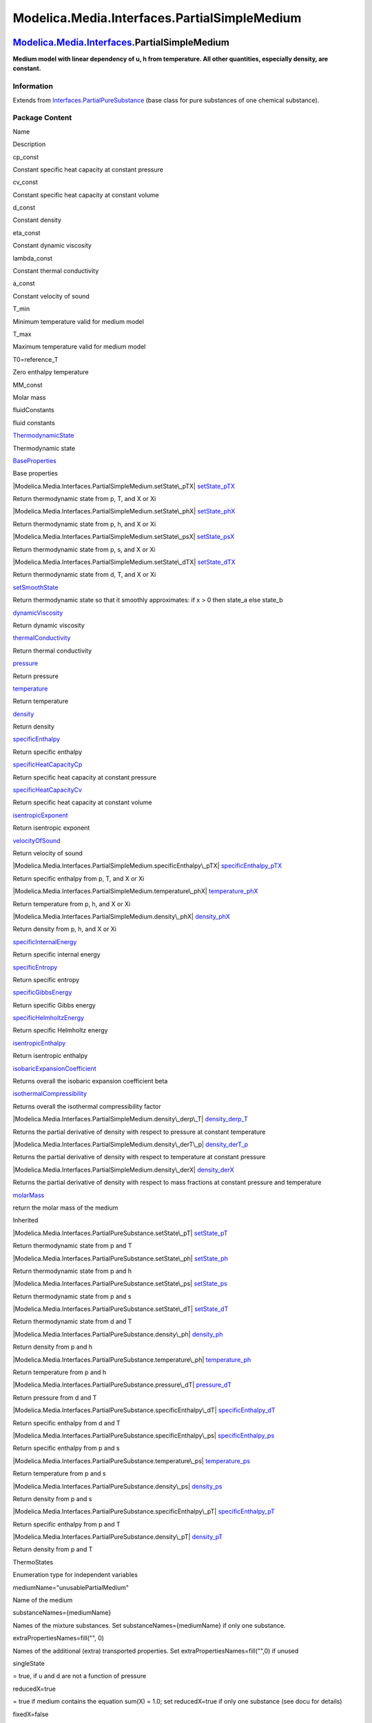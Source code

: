 =============================================
Modelica.Media.Interfaces.PartialSimpleMedium
=============================================

`Modelica.Media.Interfaces <Modelica_Media_Interfaces.html#Modelica.Media.Interfaces>`_.PartialSimpleMedium
-----------------------------------------------------------------------------------------------------------

**Medium model with linear dependency of u, h from temperature. All
other quantities, especially density, are constant.**

Information
~~~~~~~~~~~

Extends from
`Interfaces.PartialPureSubstance <Modelica_Media_Interfaces_PartialPureSubstance.html#Modelica.Media.Interfaces.PartialPureSubstance>`_
(base class for pure substances of one chemical substance).

Package Content
~~~~~~~~~~~~~~~

Name

Description

cp\_const

Constant specific heat capacity at constant pressure

cv\_const

Constant specific heat capacity at constant volume

d\_const

Constant density

eta\_const

Constant dynamic viscosity

lambda\_const

Constant thermal conductivity

a\_const

Constant velocity of sound

T\_min

Minimum temperature valid for medium model

T\_max

Maximum temperature valid for medium model

T0=reference\_T

Zero enthalpy temperature

MM\_const

Molar mass

fluidConstants

fluid constants

|Modelica.Media.Interfaces.PartialSimpleMedium.ThermodynamicState|
`ThermodynamicState <Modelica_Media_Interfaces_PartialSimpleMedium.html#Modelica.Media.Interfaces.PartialSimpleMedium.ThermodynamicState>`_

Thermodynamic state

|Modelica.Media.Interfaces.PartialSimpleMedium.BaseProperties|
`BaseProperties <Modelica_Media_Interfaces_PartialSimpleMedium.html#Modelica.Media.Interfaces.PartialSimpleMedium.BaseProperties>`_

Base properties

|Modelica.Media.Interfaces.PartialSimpleMedium.setState\_pTX|
`setState\_pTX <Modelica_Media_Interfaces_PartialSimpleMedium.html#Modelica.Media.Interfaces.PartialSimpleMedium.setState_pTX>`_

Return thermodynamic state from p, T, and X or Xi

|Modelica.Media.Interfaces.PartialSimpleMedium.setState\_phX|
`setState\_phX <Modelica_Media_Interfaces_PartialSimpleMedium.html#Modelica.Media.Interfaces.PartialSimpleMedium.setState_phX>`_

Return thermodynamic state from p, h, and X or Xi

|Modelica.Media.Interfaces.PartialSimpleMedium.setState\_psX|
`setState\_psX <Modelica_Media_Interfaces_PartialSimpleMedium.html#Modelica.Media.Interfaces.PartialSimpleMedium.setState_psX>`_

Return thermodynamic state from p, s, and X or Xi

|Modelica.Media.Interfaces.PartialSimpleMedium.setState\_dTX|
`setState\_dTX <Modelica_Media_Interfaces_PartialSimpleMedium.html#Modelica.Media.Interfaces.PartialSimpleMedium.setState_dTX>`_

Return thermodynamic state from d, T, and X or Xi

|Modelica.Media.Interfaces.PartialSimpleMedium.setSmoothState|
`setSmoothState <Modelica_Media_Interfaces_PartialSimpleMedium.html#Modelica.Media.Interfaces.PartialSimpleMedium.setSmoothState>`_

Return thermodynamic state so that it smoothly approximates: if x > 0
then state\_a else state\_b

|Modelica.Media.Interfaces.PartialSimpleMedium.dynamicViscosity|
`dynamicViscosity <Modelica_Media_Interfaces_PartialSimpleMedium.html#Modelica.Media.Interfaces.PartialSimpleMedium.dynamicViscosity>`_

Return dynamic viscosity

|Modelica.Media.Interfaces.PartialSimpleMedium.thermalConductivity|
`thermalConductivity <Modelica_Media_Interfaces_PartialSimpleMedium.html#Modelica.Media.Interfaces.PartialSimpleMedium.thermalConductivity>`_

Return thermal conductivity

|Modelica.Media.Interfaces.PartialSimpleMedium.pressure|
`pressure <Modelica_Media_Interfaces_PartialSimpleMedium.html#Modelica.Media.Interfaces.PartialSimpleMedium.pressure>`_

Return pressure

|Modelica.Media.Interfaces.PartialSimpleMedium.temperature|
`temperature <Modelica_Media_Interfaces_PartialSimpleMedium.html#Modelica.Media.Interfaces.PartialSimpleMedium.temperature>`_

Return temperature

|Modelica.Media.Interfaces.PartialSimpleMedium.density|
`density <Modelica_Media_Interfaces_PartialSimpleMedium.html#Modelica.Media.Interfaces.PartialSimpleMedium.density>`_

Return density

|Modelica.Media.Interfaces.PartialSimpleMedium.specificEnthalpy|
`specificEnthalpy <Modelica_Media_Interfaces_PartialSimpleMedium.html#Modelica.Media.Interfaces.PartialSimpleMedium.specificEnthalpy>`_

Return specific enthalpy

|Modelica.Media.Interfaces.PartialSimpleMedium.specificHeatCapacityCp|
`specificHeatCapacityCp <Modelica_Media_Interfaces_PartialSimpleMedium.html#Modelica.Media.Interfaces.PartialSimpleMedium.specificHeatCapacityCp>`_

Return specific heat capacity at constant pressure

|Modelica.Media.Interfaces.PartialSimpleMedium.specificHeatCapacityCv|
`specificHeatCapacityCv <Modelica_Media_Interfaces_PartialSimpleMedium.html#Modelica.Media.Interfaces.PartialSimpleMedium.specificHeatCapacityCv>`_

Return specific heat capacity at constant volume

|Modelica.Media.Interfaces.PartialSimpleMedium.isentropicExponent|
`isentropicExponent <Modelica_Media_Interfaces_PartialSimpleMedium.html#Modelica.Media.Interfaces.PartialSimpleMedium.isentropicExponent>`_

Return isentropic exponent

|Modelica.Media.Interfaces.PartialSimpleMedium.velocityOfSound|
`velocityOfSound <Modelica_Media_Interfaces_PartialSimpleMedium.html#Modelica.Media.Interfaces.PartialSimpleMedium.velocityOfSound>`_

Return velocity of sound

|Modelica.Media.Interfaces.PartialSimpleMedium.specificEnthalpy\_pTX|
`specificEnthalpy\_pTX <Modelica_Media_Interfaces_PartialSimpleMedium.html#Modelica.Media.Interfaces.PartialSimpleMedium.specificEnthalpy_pTX>`_

Return specific enthalpy from p, T, and X or Xi

|Modelica.Media.Interfaces.PartialSimpleMedium.temperature\_phX|
`temperature\_phX <Modelica_Media_Interfaces_PartialSimpleMedium.html#Modelica.Media.Interfaces.PartialSimpleMedium.temperature_phX>`_

Return temperature from p, h, and X or Xi

|Modelica.Media.Interfaces.PartialSimpleMedium.density\_phX|
`density\_phX <Modelica_Media_Interfaces_PartialSimpleMedium.html#Modelica.Media.Interfaces.PartialSimpleMedium.density_phX>`_

Return density from p, h, and X or Xi

|Modelica.Media.Interfaces.PartialSimpleMedium.specificInternalEnergy|
`specificInternalEnergy <Modelica_Media_Interfaces_PartialSimpleMedium.html#Modelica.Media.Interfaces.PartialSimpleMedium.specificInternalEnergy>`_

Return specific internal energy

|Modelica.Media.Interfaces.PartialSimpleMedium.specificEntropy|
`specificEntropy <Modelica_Media_Interfaces_PartialSimpleMedium.html#Modelica.Media.Interfaces.PartialSimpleMedium.specificEntropy>`_

Return specific entropy

|Modelica.Media.Interfaces.PartialSimpleMedium.specificGibbsEnergy|
`specificGibbsEnergy <Modelica_Media_Interfaces_PartialSimpleMedium.html#Modelica.Media.Interfaces.PartialSimpleMedium.specificGibbsEnergy>`_

Return specific Gibbs energy

|Modelica.Media.Interfaces.PartialSimpleMedium.specificHelmholtzEnergy|
`specificHelmholtzEnergy <Modelica_Media_Interfaces_PartialSimpleMedium.html#Modelica.Media.Interfaces.PartialSimpleMedium.specificHelmholtzEnergy>`_

Return specific Helmholtz energy

|Modelica.Media.Interfaces.PartialSimpleMedium.isentropicEnthalpy|
`isentropicEnthalpy <Modelica_Media_Interfaces_PartialSimpleMedium.html#Modelica.Media.Interfaces.PartialSimpleMedium.isentropicEnthalpy>`_

Return isentropic enthalpy

|Modelica.Media.Interfaces.PartialSimpleMedium.isobaricExpansionCoefficient|
`isobaricExpansionCoefficient <Modelica_Media_Interfaces_PartialSimpleMedium.html#Modelica.Media.Interfaces.PartialSimpleMedium.isobaricExpansionCoefficient>`_

Returns overall the isobaric expansion coefficient beta

|Modelica.Media.Interfaces.PartialSimpleMedium.isothermalCompressibility|
`isothermalCompressibility <Modelica_Media_Interfaces_PartialSimpleMedium.html#Modelica.Media.Interfaces.PartialSimpleMedium.isothermalCompressibility>`_

Returns overall the isothermal compressibility factor

|Modelica.Media.Interfaces.PartialSimpleMedium.density\_derp\_T|
`density\_derp\_T <Modelica_Media_Interfaces_PartialSimpleMedium.html#Modelica.Media.Interfaces.PartialSimpleMedium.density_derp_T>`_

Returns the partial derivative of density with respect to pressure at
constant temperature

|Modelica.Media.Interfaces.PartialSimpleMedium.density\_derT\_p|
`density\_derT\_p <Modelica_Media_Interfaces_PartialSimpleMedium.html#Modelica.Media.Interfaces.PartialSimpleMedium.density_derT_p>`_

Returns the partial derivative of density with respect to temperature at
constant pressure

|Modelica.Media.Interfaces.PartialSimpleMedium.density\_derX|
`density\_derX <Modelica_Media_Interfaces_PartialSimpleMedium.html#Modelica.Media.Interfaces.PartialSimpleMedium.density_derX>`_

Returns the partial derivative of density with respect to mass fractions
at constant pressure and temperature

|Modelica.Media.Interfaces.PartialSimpleMedium.molarMass|
`molarMass <Modelica_Media_Interfaces_PartialSimpleMedium.html#Modelica.Media.Interfaces.PartialSimpleMedium.molarMass>`_

return the molar mass of the medium

Inherited

|Modelica.Media.Interfaces.PartialPureSubstance.setState\_pT|
`setState\_pT <Modelica_Media_Interfaces_PartialPureSubstance.html#Modelica.Media.Interfaces.PartialPureSubstance.setState_pT>`_

Return thermodynamic state from p and T

|Modelica.Media.Interfaces.PartialPureSubstance.setState\_ph|
`setState\_ph <Modelica_Media_Interfaces_PartialPureSubstance.html#Modelica.Media.Interfaces.PartialPureSubstance.setState_ph>`_

Return thermodynamic state from p and h

|Modelica.Media.Interfaces.PartialPureSubstance.setState\_ps|
`setState\_ps <Modelica_Media_Interfaces_PartialPureSubstance.html#Modelica.Media.Interfaces.PartialPureSubstance.setState_ps>`_

Return thermodynamic state from p and s

|Modelica.Media.Interfaces.PartialPureSubstance.setState\_dT|
`setState\_dT <Modelica_Media_Interfaces_PartialPureSubstance.html#Modelica.Media.Interfaces.PartialPureSubstance.setState_dT>`_

Return thermodynamic state from d and T

|Modelica.Media.Interfaces.PartialPureSubstance.density\_ph|
`density\_ph <Modelica_Media_Interfaces_PartialPureSubstance.html#Modelica.Media.Interfaces.PartialPureSubstance.density_ph>`_

Return density from p and h

|Modelica.Media.Interfaces.PartialPureSubstance.temperature\_ph|
`temperature\_ph <Modelica_Media_Interfaces_PartialPureSubstance.html#Modelica.Media.Interfaces.PartialPureSubstance.temperature_ph>`_

Return temperature from p and h

|Modelica.Media.Interfaces.PartialPureSubstance.pressure\_dT|
`pressure\_dT <Modelica_Media_Interfaces_PartialPureSubstance.html#Modelica.Media.Interfaces.PartialPureSubstance.pressure_dT>`_

Return pressure from d and T

|Modelica.Media.Interfaces.PartialPureSubstance.specificEnthalpy\_dT|
`specificEnthalpy\_dT <Modelica_Media_Interfaces_PartialPureSubstance.html#Modelica.Media.Interfaces.PartialPureSubstance.specificEnthalpy_dT>`_

Return specific enthalpy from d and T

|Modelica.Media.Interfaces.PartialPureSubstance.specificEnthalpy\_ps|
`specificEnthalpy\_ps <Modelica_Media_Interfaces_PartialPureSubstance.html#Modelica.Media.Interfaces.PartialPureSubstance.specificEnthalpy_ps>`_

Return specific enthalpy from p and s

|Modelica.Media.Interfaces.PartialPureSubstance.temperature\_ps|
`temperature\_ps <Modelica_Media_Interfaces_PartialPureSubstance.html#Modelica.Media.Interfaces.PartialPureSubstance.temperature_ps>`_

Return temperature from p and s

|Modelica.Media.Interfaces.PartialPureSubstance.density\_ps|
`density\_ps <Modelica_Media_Interfaces_PartialPureSubstance.html#Modelica.Media.Interfaces.PartialPureSubstance.density_ps>`_

Return density from p and s

|Modelica.Media.Interfaces.PartialPureSubstance.specificEnthalpy\_pT|
`specificEnthalpy\_pT <Modelica_Media_Interfaces_PartialPureSubstance.html#Modelica.Media.Interfaces.PartialPureSubstance.specificEnthalpy_pT>`_

Return specific enthalpy from p and T

|Modelica.Media.Interfaces.PartialPureSubstance.density\_pT|
`density\_pT <Modelica_Media_Interfaces_PartialPureSubstance.html#Modelica.Media.Interfaces.PartialPureSubstance.density_pT>`_

Return density from p and T

ThermoStates

Enumeration type for independent variables

mediumName="unusablePartialMedium"

Name of the medium

substanceNames={mediumName}

Names of the mixture substances. Set substanceNames={mediumName} if only
one substance.

extraPropertiesNames=fill("", 0)

Names of the additional (extra) transported properties. Set
extraPropertiesNames=fill("",0) if unused

singleState

= true, if u and d are not a function of pressure

reducedX=true

= true if medium contains the equation sum(X) = 1.0; set reducedX=true
if only one substance (see docu for details)

fixedX=false

= true if medium contains the equation X = reference\_X

reference\_p=101325

Reference pressure of Medium: default 1 atmosphere

reference\_T=298.15

Reference temperature of Medium: default 25 deg Celsius

reference\_X=fill(1/nX, nX)

Default mass fractions of medium

p\_default=101325

Default value for pressure of medium (for initialization)

T\_default=Modelica.SIunits.Conversions.from\_degC(20)

Default value for temperature of medium (for initialization)

h\_default=specificEnthalpy\_pTX(p\_default, T\_default, X\_default)

Default value for specific enthalpy of medium (for initialization)

X\_default=reference\_X

Default value for mass fractions of medium (for initialization)

nS=size(substanceNames, 1)

Number of substances

nX=nS

Number of mass fractions

nXi=if fixedX then 0 else if reducedX then nS - 1 else nS

Number of structurally independent mass fractions (see docu for details)

nC=size(extraPropertiesNames, 1)

Number of extra (outside of standard mass-balance) transported
properties

C\_nominal=1.0e-6\*ones(nC)

Default for the nominal values for the extra properties

|Modelica.Media.Interfaces.PartialMedium.FluidConstants|
`FluidConstants <Modelica_Media_Interfaces_PartialMedium.html#Modelica.Media.Interfaces.PartialMedium.FluidConstants>`_

critical, triple, molecular and other standard data of fluid

|Modelica.Media.Interfaces.PartialMedium.prandtlNumber|
`prandtlNumber <Modelica_Media_Interfaces_PartialMedium.html#Modelica.Media.Interfaces.PartialMedium.prandtlNumber>`_

Return the Prandtl number

|Modelica.Media.Interfaces.PartialMedium.heatCapacity\_cp|
`heatCapacity\_cp <Modelica_Media_Interfaces_PartialMedium.html#Modelica.Media.Interfaces.PartialMedium.heatCapacity_cp>`_

alias for deprecated name

|Modelica.Media.Interfaces.PartialMedium.heatCapacity\_cv|
`heatCapacity\_cv <Modelica_Media_Interfaces_PartialMedium.html#Modelica.Media.Interfaces.PartialMedium.heatCapacity_cv>`_

alias for deprecated name

|Modelica.Media.Interfaces.PartialMedium.beta|
`beta <Modelica_Media_Interfaces_PartialMedium.html#Modelica.Media.Interfaces.PartialMedium.beta>`_

alias for isobaricExpansionCoefficient for user convenience

|Modelica.Media.Interfaces.PartialMedium.kappa|
`kappa <Modelica_Media_Interfaces_PartialMedium.html#Modelica.Media.Interfaces.PartialMedium.kappa>`_

alias of isothermalCompressibility for user convenience

|Modelica.Media.Interfaces.PartialMedium.density\_derp\_h|
`density\_derp\_h <Modelica_Media_Interfaces_PartialMedium.html#Modelica.Media.Interfaces.PartialMedium.density_derp_h>`_

Return density derivative w.r.t. pressure at const specific enthalpy

|Modelica.Media.Interfaces.PartialMedium.density\_derh\_p|
`density\_derh\_p <Modelica_Media_Interfaces_PartialMedium.html#Modelica.Media.Interfaces.PartialMedium.density_derh_p>`_

Return density derivative w.r.t. specific enthalpy at constant pressure

|Modelica.Media.Interfaces.PartialMedium.specificEntropy\_pTX|
`specificEntropy\_pTX <Modelica_Media_Interfaces_PartialMedium.html#Modelica.Media.Interfaces.PartialMedium.specificEntropy_pTX>`_

Return specific enthalpy from p, T, and X or Xi

|Modelica.Media.Interfaces.PartialMedium.density\_pTX|
`density\_pTX <Modelica_Media_Interfaces_PartialMedium.html#Modelica.Media.Interfaces.PartialMedium.density_pTX>`_

Return density from p, T, and X or Xi

|Modelica.Media.Interfaces.PartialMedium.temperature\_psX|
`temperature\_psX <Modelica_Media_Interfaces_PartialMedium.html#Modelica.Media.Interfaces.PartialMedium.temperature_psX>`_

Return temperature from p,s, and X or Xi

|Modelica.Media.Interfaces.PartialMedium.density\_psX|
`density\_psX <Modelica_Media_Interfaces_PartialMedium.html#Modelica.Media.Interfaces.PartialMedium.density_psX>`_

Return density from p, s, and X or Xi

|Modelica.Media.Interfaces.PartialMedium.specificEnthalpy\_psX|
`specificEnthalpy\_psX <Modelica_Media_Interfaces_PartialMedium.html#Modelica.Media.Interfaces.PartialMedium.specificEnthalpy_psX>`_

Return specific enthalpy from p, s, and X or Xi

`AbsolutePressure <Modelica_Media_Interfaces_PartialMedium.html#Modelica.Media.Interfaces.PartialMedium.AbsolutePressure>`_

Type for absolute pressure with medium specific attributes

`Density <Modelica_Media_Interfaces_PartialMedium.html#Modelica.Media.Interfaces.PartialMedium.Density>`_

Type for density with medium specific attributes

`DynamicViscosity <Modelica_Media_Interfaces_PartialMedium.html#Modelica.Media.Interfaces.PartialMedium.DynamicViscosity>`_

Type for dynamic viscosity with medium specific attributes

`EnthalpyFlowRate <Modelica_Media_Interfaces_PartialMedium.html#Modelica.Media.Interfaces.PartialMedium.EnthalpyFlowRate>`_

Type for enthalpy flow rate with medium specific attributes

`MassFlowRate <Modelica_Media_Interfaces_PartialMedium.html#Modelica.Media.Interfaces.PartialMedium.MassFlowRate>`_

Type for mass flow rate with medium specific attributes

`MassFraction <Modelica_Media_Interfaces_PartialMedium.html#Modelica.Media.Interfaces.PartialMedium.MassFraction>`_

Type for mass fraction with medium specific attributes

`MoleFraction <Modelica_Media_Interfaces_PartialMedium.html#Modelica.Media.Interfaces.PartialMedium.MoleFraction>`_

Type for mole fraction with medium specific attributes

`MolarMass <Modelica_Media_Interfaces_PartialMedium.html#Modelica.Media.Interfaces.PartialMedium.MolarMass>`_

Type for molar mass with medium specific attributes

`MolarVolume <Modelica_Media_Interfaces_PartialMedium.html#Modelica.Media.Interfaces.PartialMedium.MolarVolume>`_

Type for molar volume with medium specific attributes

`IsentropicExponent <Modelica_Media_Interfaces_PartialMedium.html#Modelica.Media.Interfaces.PartialMedium.IsentropicExponent>`_

Type for isentropic exponent with medium specific attributes

`SpecificEnergy <Modelica_Media_Interfaces_PartialMedium.html#Modelica.Media.Interfaces.PartialMedium.SpecificEnergy>`_

Type for specific energy with medium specific attributes

`SpecificInternalEnergy <Modelica_Media_Interfaces_PartialMedium.html#Modelica.Media.Interfaces.PartialMedium.SpecificInternalEnergy>`_

Type for specific internal energy with medium specific attributes

`SpecificEnthalpy <Modelica_Media_Interfaces_PartialMedium.html#Modelica.Media.Interfaces.PartialMedium.SpecificEnthalpy>`_

Type for specific enthalpy with medium specific attributes

`SpecificEntropy <Modelica_Media_Interfaces_PartialMedium.html#Modelica.Media.Interfaces.PartialMedium.SpecificEntropy>`_

Type for specific entropy with medium specific attributes

`SpecificHeatCapacity <Modelica_Media_Interfaces_PartialMedium.html#Modelica.Media.Interfaces.PartialMedium.SpecificHeatCapacity>`_

Type for specific heat capacity with medium specific attributes

`SurfaceTension <Modelica_Media_Interfaces_PartialMedium.html#Modelica.Media.Interfaces.PartialMedium.SurfaceTension>`_

Type for surface tension with medium specific attributes

`Temperature <Modelica_Media_Interfaces_PartialMedium.html#Modelica.Media.Interfaces.PartialMedium.Temperature>`_

Type for temperature with medium specific attributes

`ThermalConductivity <Modelica_Media_Interfaces_PartialMedium.html#Modelica.Media.Interfaces.PartialMedium.ThermalConductivity>`_

Type for thermal conductivity with medium specific attributes

`PrandtlNumber <Modelica_Media_Interfaces_PartialMedium.html#Modelica.Media.Interfaces.PartialMedium.PrandtlNumber>`_

Type for Prandtl number with medium specific attributes

`VelocityOfSound <Modelica_Media_Interfaces_PartialMedium.html#Modelica.Media.Interfaces.PartialMedium.VelocityOfSound>`_

Type for velocity of sound with medium specific attributes

`ExtraProperty <Modelica_Media_Interfaces_PartialMedium.html#Modelica.Media.Interfaces.PartialMedium.ExtraProperty>`_

Type for unspecified, mass-specific property transported by flow

`CumulativeExtraProperty <Modelica_Media_Interfaces_PartialMedium.html#Modelica.Media.Interfaces.PartialMedium.CumulativeExtraProperty>`_

Type for conserved integral of unspecified, mass specific property

`ExtraPropertyFlowRate <Modelica_Media_Interfaces_PartialMedium.html#Modelica.Media.Interfaces.PartialMedium.ExtraPropertyFlowRate>`_

Type for flow rate of unspecified, mass-specific property

`IsobaricExpansionCoefficient <Modelica_Media_Interfaces_PartialMedium.html#Modelica.Media.Interfaces.PartialMedium.IsobaricExpansionCoefficient>`_

Type for isobaric expansion coefficient with medium specific attributes

`DipoleMoment <Modelica_Media_Interfaces_PartialMedium.html#Modelica.Media.Interfaces.PartialMedium.DipoleMoment>`_

Type for dipole moment with medium specific attributes

`DerDensityByPressure <Modelica_Media_Interfaces_PartialMedium.html#Modelica.Media.Interfaces.PartialMedium.DerDensityByPressure>`_

Type for partial derivative of density with resect to pressure with
medium specific attributes

`DerDensityByEnthalpy <Modelica_Media_Interfaces_PartialMedium.html#Modelica.Media.Interfaces.PartialMedium.DerDensityByEnthalpy>`_

Type for partial derivative of density with resect to enthalpy with
medium specific attributes

`DerEnthalpyByPressure <Modelica_Media_Interfaces_PartialMedium.html#Modelica.Media.Interfaces.PartialMedium.DerEnthalpyByPressure>`_

Type for partial derivative of enthalpy with resect to pressure with
medium specific attributes

`DerDensityByTemperature <Modelica_Media_Interfaces_PartialMedium.html#Modelica.Media.Interfaces.PartialMedium.DerDensityByTemperature>`_

Type for partial derivative of density with resect to temperature with
medium specific attributes

|Modelica.Media.Interfaces.PartialMedium.Choices|
`Choices <Modelica_Media_Interfaces_PartialMedium_Choices.html#Modelica.Media.Interfaces.PartialMedium.Choices>`_

Types, constants to define menu choices

Types and constants
~~~~~~~~~~~~~~~~~~~

::

      constant SpecificHeatCapacity cp_const 
      "Constant specific heat capacity at constant pressure";

::

      constant SpecificHeatCapacity cv_const 
      "Constant specific heat capacity at constant volume";

::

      constant Density d_const "Constant density";

::

      constant DynamicViscosity eta_const "Constant dynamic viscosity";

::

      constant ThermalConductivity lambda_const "Constant thermal conductivity";

::

      constant VelocityOfSound a_const "Constant velocity of sound";

::

      constant Temperature T_min "Minimum temperature valid for medium model";

::

      constant Temperature T_max "Maximum temperature valid for medium model";

::

      constant Temperature T0=reference_T "Zero enthalpy temperature";

::

      constant MolarMass MM_const "Molar mass";

::

      constant FluidConstants[nS] fluidConstants "fluid constants";

--------------

|image58| `Modelica.Media.Interfaces.PartialSimpleMedium <Modelica_Media_Interfaces_PartialSimpleMedium.html#Modelica.Media.Interfaces.PartialSimpleMedium>`_.ThermodynamicState
--------------------------------------------------------------------------------------------------------------------------------------------------------------------------------

**Thermodynamic state**

Information
~~~~~~~~~~~

Extends from
` <Modelica_Media_Interfaces_PartialMedium.html#Modelica.Media.Interfaces.PartialMedium.ThermodynamicState>`_
(Minimal variable set that is available as input argument to every
medium function).

Modelica definition
~~~~~~~~~~~~~~~~~~~

::

    redeclare record extends ThermodynamicState "Thermodynamic state"
      AbsolutePressure p "Absolute pressure of medium";
      Temperature T "Temperature of medium";
    end ThermodynamicState;

--------------

|image59| `Modelica.Media.Interfaces.PartialSimpleMedium <Modelica_Media_Interfaces_PartialSimpleMedium.html#Modelica.Media.Interfaces.PartialSimpleMedium>`_.BaseProperties
----------------------------------------------------------------------------------------------------------------------------------------------------------------------------

**Base properties**

Information
~~~~~~~~~~~

::

This is the most simple incompressible medium model, where specific
enthalpy h and specific internal energy u are only a function of
temperature T and all other provided medium quantities are assumed to be
constant. Note that the (small) influence of the pressure term p/d is
neglected.

::

Extends from
` <Modelica_Media_Interfaces_PartialPureSubstance.html#Modelica.Media.Interfaces.PartialPureSubstance.BaseProperties>`_.

Parameters
~~~~~~~~~~

+----------------+-------------------------+-----------+---------------------------------------------------------------------------------------------------+
| Type           | Name                    | Default   | Description                                                                                       |
+================+=========================+===========+===================================================================================================+
| **Advanced**   |
+----------------+-------------------------+-----------+---------------------------------------------------------------------------------------------------+
| Boolean        | preferredMediumStates   | false     | = true if StateSelect.prefer shall be used for the independent property variables of the medium   |
+----------------+-------------------------+-----------+---------------------------------------------------------------------------------------------------+

Modelica definition
~~~~~~~~~~~~~~~~~~~

::

    redeclare replaceable model extends BaseProperties(
      T(stateSelect=if preferredMediumStates then StateSelect.prefer else 
                         StateSelect.default),
      p(stateSelect=if preferredMediumStates then StateSelect.prefer else 
                         StateSelect.default)) "Base properties"
    equation 
          assert(T >= T_min and T <= T_max, "
    Temperature T (= " + String(T) + " K) is not
    in the allowed range (" + String(T_min) + " K <= T <= " + String(T_max)
             + " K)
    required from medium model \"" + mediumName + "\".
    ");

          // h = cp_const*(T-T0);
      h = specificEnthalpy_pTX(p,T,X);
      u = cv_const*(T-T0);
      d = d_const;
      R = 0;
      MM = MM_const;
      state.T = T;
      state.p = p;
    end BaseProperties;

--------------

|image60| `Modelica.Media.Interfaces.PartialSimpleMedium <Modelica_Media_Interfaces_PartialSimpleMedium.html#Modelica.Media.Interfaces.PartialSimpleMedium>`_.setState\_pTX
---------------------------------------------------------------------------------------------------------------------------------------------------------------------------

**Return thermodynamic state from p, T, and X or Xi**

Information
~~~~~~~~~~~

Extends from
`Modelica.Icons.Function <Modelica_Icons.html#Modelica.Icons.Function>`_
(Icon for functions).

Inputs
~~~~~~

+-------------------------------------------------------------------------------------------------------------------------------+--------+----------------+--------------------------+
| Type                                                                                                                          | Name   | Default        | Description              |
+===============================================================================================================================+========+================+==========================+
| `AbsolutePressure <Modelica_Media_Interfaces_PartialMedium.html#Modelica.Media.Interfaces.PartialMedium.AbsolutePressure>`_   | p      |                | Pressure [Pa]            |
+-------------------------------------------------------------------------------------------------------------------------------+--------+----------------+--------------------------+
| `Temperature <Modelica_Media_Interfaces_PartialMedium.html#Modelica.Media.Interfaces.PartialMedium.Temperature>`_             | T      |                | Temperature [K]          |
+-------------------------------------------------------------------------------------------------------------------------------+--------+----------------+--------------------------+
| `MassFraction <Modelica_Media_Interfaces_PartialMedium.html#Modelica.Media.Interfaces.PartialMedium.MassFraction>`_           | X[:]   | reference\_X   | Mass fractions [kg/kg]   |
+-------------------------------------------------------------------------------------------------------------------------------+--------+----------------+--------------------------+

Outputs
~~~~~~~

+-----------------------------------------------------------------------------------------------------------------------------------------------+---------+------------------------------+
| Type                                                                                                                                          | Name    | Description                  |
+===============================================================================================================================================+=========+==============================+
| `ThermodynamicState <Modelica_Media_Interfaces_PartialSimpleMedium.html#Modelica.Media.Interfaces.PartialSimpleMedium.ThermodynamicState>`_   | state   | thermodynamic state record   |
+-----------------------------------------------------------------------------------------------------------------------------------------------+---------+------------------------------+

Modelica definition
~~~~~~~~~~~~~~~~~~~

::

    redeclare function setState_pTX 
      "Return thermodynamic state from p, T, and X or Xi"
      extends Modelica.Icons.Function;
      input AbsolutePressure p "Pressure";
      input Temperature T "Temperature";
      input MassFraction X[:]=reference_X "Mass fractions";
      output ThermodynamicState state "thermodynamic state record";
    algorithm 
      state := ThermodynamicState(p=p,T=T);
    end setState_pTX;

--------------

|image61| `Modelica.Media.Interfaces.PartialSimpleMedium <Modelica_Media_Interfaces_PartialSimpleMedium.html#Modelica.Media.Interfaces.PartialSimpleMedium>`_.setState\_phX
---------------------------------------------------------------------------------------------------------------------------------------------------------------------------

**Return thermodynamic state from p, h, and X or Xi**

Information
~~~~~~~~~~~

Extends from
`Modelica.Icons.Function <Modelica_Icons.html#Modelica.Icons.Function>`_
(Icon for functions).

Inputs
~~~~~~

+-------------------------------------------------------------------------------------------------------------------------------+--------+----------------+----------------------------+
| Type                                                                                                                          | Name   | Default        | Description                |
+===============================================================================================================================+========+================+============================+
| `AbsolutePressure <Modelica_Media_Interfaces_PartialMedium.html#Modelica.Media.Interfaces.PartialMedium.AbsolutePressure>`_   | p      |                | Pressure [Pa]              |
+-------------------------------------------------------------------------------------------------------------------------------+--------+----------------+----------------------------+
| `SpecificEnthalpy <Modelica_Media_Interfaces_PartialMedium.html#Modelica.Media.Interfaces.PartialMedium.SpecificEnthalpy>`_   | h      |                | Specific enthalpy [J/kg]   |
+-------------------------------------------------------------------------------------------------------------------------------+--------+----------------+----------------------------+
| `MassFraction <Modelica_Media_Interfaces_PartialMedium.html#Modelica.Media.Interfaces.PartialMedium.MassFraction>`_           | X[:]   | reference\_X   | Mass fractions [kg/kg]     |
+-------------------------------------------------------------------------------------------------------------------------------+--------+----------------+----------------------------+

Outputs
~~~~~~~

+-----------------------------------------------------------------------------------------------------------------------------------------------+---------+------------------------------+
| Type                                                                                                                                          | Name    | Description                  |
+===============================================================================================================================================+=========+==============================+
| `ThermodynamicState <Modelica_Media_Interfaces_PartialSimpleMedium.html#Modelica.Media.Interfaces.PartialSimpleMedium.ThermodynamicState>`_   | state   | thermodynamic state record   |
+-----------------------------------------------------------------------------------------------------------------------------------------------+---------+------------------------------+

Modelica definition
~~~~~~~~~~~~~~~~~~~

::

    redeclare function setState_phX 
      "Return thermodynamic state from p, h, and X or Xi"
      extends Modelica.Icons.Function;
      input AbsolutePressure p "Pressure";
      input SpecificEnthalpy h "Specific enthalpy";
      input MassFraction X[:]=reference_X "Mass fractions";
      output ThermodynamicState state "thermodynamic state record";
    algorithm 
      state := ThermodynamicState(p=p,T=T0+h/cp_const);
    end setState_phX;

--------------

|image62| `Modelica.Media.Interfaces.PartialSimpleMedium <Modelica_Media_Interfaces_PartialSimpleMedium.html#Modelica.Media.Interfaces.PartialSimpleMedium>`_.setState\_psX
---------------------------------------------------------------------------------------------------------------------------------------------------------------------------

**Return thermodynamic state from p, s, and X or Xi**

Information
~~~~~~~~~~~

Extends from
`Modelica.Icons.Function <Modelica_Icons.html#Modelica.Icons.Function>`_
(Icon for functions).

Inputs
~~~~~~

+-------------------------------------------------------------------------------------------------------------------------------+--------+----------------+-------------------------------+
| Type                                                                                                                          | Name   | Default        | Description                   |
+===============================================================================================================================+========+================+===============================+
| `AbsolutePressure <Modelica_Media_Interfaces_PartialMedium.html#Modelica.Media.Interfaces.PartialMedium.AbsolutePressure>`_   | p      |                | Pressure [Pa]                 |
+-------------------------------------------------------------------------------------------------------------------------------+--------+----------------+-------------------------------+
| `SpecificEntropy <Modelica_Media_Interfaces_PartialMedium.html#Modelica.Media.Interfaces.PartialMedium.SpecificEntropy>`_     | s      |                | Specific entropy [J/(kg.K)]   |
+-------------------------------------------------------------------------------------------------------------------------------+--------+----------------+-------------------------------+
| `MassFraction <Modelica_Media_Interfaces_PartialMedium.html#Modelica.Media.Interfaces.PartialMedium.MassFraction>`_           | X[:]   | reference\_X   | Mass fractions [kg/kg]        |
+-------------------------------------------------------------------------------------------------------------------------------+--------+----------------+-------------------------------+

Outputs
~~~~~~~

+-----------------------------------------------------------------------------------------------------------------------------------------------+---------+------------------------------+
| Type                                                                                                                                          | Name    | Description                  |
+===============================================================================================================================================+=========+==============================+
| `ThermodynamicState <Modelica_Media_Interfaces_PartialSimpleMedium.html#Modelica.Media.Interfaces.PartialSimpleMedium.ThermodynamicState>`_   | state   | thermodynamic state record   |
+-----------------------------------------------------------------------------------------------------------------------------------------------+---------+------------------------------+

Modelica definition
~~~~~~~~~~~~~~~~~~~

::

    redeclare replaceable function setState_psX 
      "Return thermodynamic state from p, s, and X or Xi"
      extends Modelica.Icons.Function;
      input AbsolutePressure p "Pressure";
      input SpecificEntropy s "Specific entropy";
      input MassFraction X[:]=reference_X "Mass fractions";
      output ThermodynamicState state "thermodynamic state record";
    algorithm 
      state := ThermodynamicState(p=p,T=Modelica.Math.exp(s/cp_const + Modelica.Math.log(reference_T))) 
        "here the incompressible limit is used, with cp as heat capacity";
    end setState_psX;

--------------

|image63| `Modelica.Media.Interfaces.PartialSimpleMedium <Modelica_Media_Interfaces_PartialSimpleMedium.html#Modelica.Media.Interfaces.PartialSimpleMedium>`_.setState\_dTX
---------------------------------------------------------------------------------------------------------------------------------------------------------------------------

**Return thermodynamic state from d, T, and X or Xi**

Information
~~~~~~~~~~~

Extends from
`Modelica.Icons.Function <Modelica_Icons.html#Modelica.Icons.Function>`_
(Icon for functions).

Inputs
~~~~~~

+-----------------------------------------------------------------------------------------------------------------------+--------+----------------+--------------------------+
| Type                                                                                                                  | Name   | Default        | Description              |
+=======================================================================================================================+========+================+==========================+
| `Density <Modelica_Media_Interfaces_PartialMedium.html#Modelica.Media.Interfaces.PartialMedium.Density>`_             | d      |                | density [kg/m3]          |
+-----------------------------------------------------------------------------------------------------------------------+--------+----------------+--------------------------+
| `Temperature <Modelica_Media_Interfaces_PartialMedium.html#Modelica.Media.Interfaces.PartialMedium.Temperature>`_     | T      |                | Temperature [K]          |
+-----------------------------------------------------------------------------------------------------------------------+--------+----------------+--------------------------+
| `MassFraction <Modelica_Media_Interfaces_PartialMedium.html#Modelica.Media.Interfaces.PartialMedium.MassFraction>`_   | X[:]   | reference\_X   | Mass fractions [kg/kg]   |
+-----------------------------------------------------------------------------------------------------------------------+--------+----------------+--------------------------+

Outputs
~~~~~~~

+-----------------------------------------------------------------------------------------------------------------------------------------------+---------+------------------------------+
| Type                                                                                                                                          | Name    | Description                  |
+===============================================================================================================================================+=========+==============================+
| `ThermodynamicState <Modelica_Media_Interfaces_PartialSimpleMedium.html#Modelica.Media.Interfaces.PartialSimpleMedium.ThermodynamicState>`_   | state   | thermodynamic state record   |
+-----------------------------------------------------------------------------------------------------------------------------------------------+---------+------------------------------+

Modelica definition
~~~~~~~~~~~~~~~~~~~

::

    redeclare function setState_dTX 
      "Return thermodynamic state from d, T, and X or Xi"
      extends Modelica.Icons.Function;
      input Density d "density";
      input Temperature T "Temperature";
      input MassFraction X[:]=reference_X "Mass fractions";
      output ThermodynamicState state "thermodynamic state record";
    algorithm 
      assert(false,"pressure can not be computed from temperature and density for an incompressible fluid!");
    end setState_dTX;

--------------

|image64| `Modelica.Media.Interfaces.PartialSimpleMedium <Modelica_Media_Interfaces_PartialSimpleMedium.html#Modelica.Media.Interfaces.PartialSimpleMedium>`_.setSmoothState
----------------------------------------------------------------------------------------------------------------------------------------------------------------------------

**Return thermodynamic state so that it smoothly approximates: if x > 0
then state\_a else state\_b**

Information
~~~~~~~~~~~

Extends from
` <Modelica_Media_Interfaces_PartialMedium.html#Modelica.Media.Interfaces.PartialMedium.setSmoothState>`_
(Return thermodynamic state so that it smoothly approximates: if x > 0
then state\_a else state\_b).

Inputs
~~~~~~

+-----------------------------------------------------------------------------------------------------------------------------------+------------+-----------+------------------------------------------------------------+
| Type                                                                                                                              | Name       | Default   | Description                                                |
+===================================================================================================================================+============+===========+============================================================+
| Real                                                                                                                              | x          |           | m\_flow or dp                                              |
+-----------------------------------------------------------------------------------------------------------------------------------+------------+-----------+------------------------------------------------------------+
| `ThermodynamicState <Modelica_Media_Interfaces_PartialMedium.html#Modelica.Media.Interfaces.PartialMedium.ThermodynamicState>`_   | state\_a   |           | Thermodynamic state if x > 0                               |
+-----------------------------------------------------------------------------------------------------------------------------------+------------+-----------+------------------------------------------------------------+
| `ThermodynamicState <Modelica_Media_Interfaces_PartialMedium.html#Modelica.Media.Interfaces.PartialMedium.ThermodynamicState>`_   | state\_b   |           | Thermodynamic state if x < 0                               |
+-----------------------------------------------------------------------------------------------------------------------------------+------------+-----------+------------------------------------------------------------+
| Real                                                                                                                              | x\_small   |           | Smooth transition in the region -x\_small < x < x\_small   |
+-----------------------------------------------------------------------------------------------------------------------------------+------------+-----------+------------------------------------------------------------+

Outputs
~~~~~~~

+-----------------------------------------------------------------------------------------------------------------------------------+---------+------------------------------------------------------------------------+
| Type                                                                                                                              | Name    | Description                                                            |
+===================================================================================================================================+=========+========================================================================+
| `ThermodynamicState <Modelica_Media_Interfaces_PartialMedium.html#Modelica.Media.Interfaces.PartialMedium.ThermodynamicState>`_   | state   | Smooth thermodynamic state for all x (continuous and differentiable)   |
+-----------------------------------------------------------------------------------------------------------------------------------+---------+------------------------------------------------------------------------+

Modelica definition
~~~~~~~~~~~~~~~~~~~

::

    redeclare function extends setSmoothState 
      "Return thermodynamic state so that it smoothly approximates: if x > 0 then state_a else state_b"
    algorithm 
      state :=ThermodynamicState(p=Media.Common.smoothStep(x, state_a.p, state_b.p, x_small),
                                 T=Media.Common.smoothStep(x, state_a.T, state_b.T, x_small));
    end setSmoothState;

--------------

|image65| `Modelica.Media.Interfaces.PartialSimpleMedium <Modelica_Media_Interfaces_PartialSimpleMedium.html#Modelica.Media.Interfaces.PartialSimpleMedium>`_.dynamicViscosity
------------------------------------------------------------------------------------------------------------------------------------------------------------------------------

**Return dynamic viscosity**

Information
~~~~~~~~~~~

Extends from
` <Modelica_Media_Interfaces_PartialMedium.html#Modelica.Media.Interfaces.PartialMedium.dynamicViscosity>`_
(Return dynamic viscosity).

Inputs
~~~~~~

+-----------------------------------------------------------------------------------------------------------------------------------+---------+-----------+------------------------------+
| Type                                                                                                                              | Name    | Default   | Description                  |
+===================================================================================================================================+=========+===========+==============================+
| `ThermodynamicState <Modelica_Media_Interfaces_PartialMedium.html#Modelica.Media.Interfaces.PartialMedium.ThermodynamicState>`_   | state   |           | thermodynamic state record   |
+-----------------------------------------------------------------------------------------------------------------------------------+---------+-----------+------------------------------+

Outputs
~~~~~~~

+-------------------------------------------------------------------------------------------------------------------------------+--------+----------------------------+
| Type                                                                                                                          | Name   | Description                |
+===============================================================================================================================+========+============================+
| `DynamicViscosity <Modelica_Media_Interfaces_PartialMedium.html#Modelica.Media.Interfaces.PartialMedium.DynamicViscosity>`_   | eta    | Dynamic viscosity [Pa.s]   |
+-------------------------------------------------------------------------------------------------------------------------------+--------+----------------------------+

Modelica definition
~~~~~~~~~~~~~~~~~~~

::

    redeclare function extends dynamicViscosity 
      "Return dynamic viscosity"

    algorithm 
      eta := eta_const;
    end dynamicViscosity;

--------------

|image66| `Modelica.Media.Interfaces.PartialSimpleMedium <Modelica_Media_Interfaces_PartialSimpleMedium.html#Modelica.Media.Interfaces.PartialSimpleMedium>`_.thermalConductivity
---------------------------------------------------------------------------------------------------------------------------------------------------------------------------------

**Return thermal conductivity**

Information
~~~~~~~~~~~

Extends from
` <Modelica_Media_Interfaces_PartialMedium.html#Modelica.Media.Interfaces.PartialMedium.thermalConductivity>`_
(Return thermal conductivity).

Inputs
~~~~~~

+-----------------------------------------------------------------------------------------------------------------------------------+---------+-----------+------------------------------+
| Type                                                                                                                              | Name    | Default   | Description                  |
+===================================================================================================================================+=========+===========+==============================+
| `ThermodynamicState <Modelica_Media_Interfaces_PartialMedium.html#Modelica.Media.Interfaces.PartialMedium.ThermodynamicState>`_   | state   |           | thermodynamic state record   |
+-----------------------------------------------------------------------------------------------------------------------------------+---------+-----------+------------------------------+

Outputs
~~~~~~~

+-------------------------------------------------------------------------------------------------------------------------------------+----------+----------------------------------+
| Type                                                                                                                                | Name     | Description                      |
+=====================================================================================================================================+==========+==================================+
| `ThermalConductivity <Modelica_Media_Interfaces_PartialMedium.html#Modelica.Media.Interfaces.PartialMedium.ThermalConductivity>`_   | lambda   | Thermal conductivity [W/(m.K)]   |
+-------------------------------------------------------------------------------------------------------------------------------------+----------+----------------------------------+

Modelica definition
~~~~~~~~~~~~~~~~~~~

::

    redeclare function extends thermalConductivity 
      "Return thermal conductivity"

    algorithm 
      lambda := lambda_const;
    end thermalConductivity;

--------------

|image67| `Modelica.Media.Interfaces.PartialSimpleMedium <Modelica_Media_Interfaces_PartialSimpleMedium.html#Modelica.Media.Interfaces.PartialSimpleMedium>`_.pressure
----------------------------------------------------------------------------------------------------------------------------------------------------------------------

**Return pressure**

Information
~~~~~~~~~~~

Extends from
` <Modelica_Media_Interfaces_PartialMedium.html#Modelica.Media.Interfaces.PartialMedium.pressure>`_
(Return pressure).

Inputs
~~~~~~

+-----------------------------------------------------------------------------------------------------------------------------------+---------+-----------+------------------------------+
| Type                                                                                                                              | Name    | Default   | Description                  |
+===================================================================================================================================+=========+===========+==============================+
| `ThermodynamicState <Modelica_Media_Interfaces_PartialMedium.html#Modelica.Media.Interfaces.PartialMedium.ThermodynamicState>`_   | state   |           | thermodynamic state record   |
+-----------------------------------------------------------------------------------------------------------------------------------+---------+-----------+------------------------------+

Outputs
~~~~~~~

+-------------------------------------------------------------------------------------------------------------------------------+--------+-----------------+
| Type                                                                                                                          | Name   | Description     |
+===============================================================================================================================+========+=================+
| `AbsolutePressure <Modelica_Media_Interfaces_PartialMedium.html#Modelica.Media.Interfaces.PartialMedium.AbsolutePressure>`_   | p      | Pressure [Pa]   |
+-------------------------------------------------------------------------------------------------------------------------------+--------+-----------------+

Modelica definition
~~~~~~~~~~~~~~~~~~~

::

    redeclare function extends pressure "Return pressure"

    algorithm 
      p := state.p;
    end pressure;

--------------

|image68| `Modelica.Media.Interfaces.PartialSimpleMedium <Modelica_Media_Interfaces_PartialSimpleMedium.html#Modelica.Media.Interfaces.PartialSimpleMedium>`_.temperature
-------------------------------------------------------------------------------------------------------------------------------------------------------------------------

**Return temperature**

Information
~~~~~~~~~~~

Extends from
` <Modelica_Media_Interfaces_PartialMedium.html#Modelica.Media.Interfaces.PartialMedium.temperature>`_
(Return temperature).

Inputs
~~~~~~

+-----------------------------------------------------------------------------------------------------------------------------------+---------+-----------+------------------------------+
| Type                                                                                                                              | Name    | Default   | Description                  |
+===================================================================================================================================+=========+===========+==============================+
| `ThermodynamicState <Modelica_Media_Interfaces_PartialMedium.html#Modelica.Media.Interfaces.PartialMedium.ThermodynamicState>`_   | state   |           | thermodynamic state record   |
+-----------------------------------------------------------------------------------------------------------------------------------+---------+-----------+------------------------------+

Outputs
~~~~~~~

+---------------------------------------------------------------------------------------------------------------------+--------+-------------------+
| Type                                                                                                                | Name   | Description       |
+=====================================================================================================================+========+===================+
| `Temperature <Modelica_Media_Interfaces_PartialMedium.html#Modelica.Media.Interfaces.PartialMedium.Temperature>`_   | T      | Temperature [K]   |
+---------------------------------------------------------------------------------------------------------------------+--------+-------------------+

Modelica definition
~~~~~~~~~~~~~~~~~~~

::

    redeclare function extends temperature "Return temperature"

    algorithm 
      T := state.T;
    end temperature;

--------------

|image69| `Modelica.Media.Interfaces.PartialSimpleMedium <Modelica_Media_Interfaces_PartialSimpleMedium.html#Modelica.Media.Interfaces.PartialSimpleMedium>`_.density
---------------------------------------------------------------------------------------------------------------------------------------------------------------------

**Return density**

Information
~~~~~~~~~~~

Extends from
` <Modelica_Media_Interfaces_PartialMedium.html#Modelica.Media.Interfaces.PartialMedium.density>`_
(Return density).

Inputs
~~~~~~

+-----------------------------------------------------------------------------------------------------------------------------------+---------+-----------+------------------------------+
| Type                                                                                                                              | Name    | Default   | Description                  |
+===================================================================================================================================+=========+===========+==============================+
| `ThermodynamicState <Modelica_Media_Interfaces_PartialMedium.html#Modelica.Media.Interfaces.PartialMedium.ThermodynamicState>`_   | state   |           | thermodynamic state record   |
+-----------------------------------------------------------------------------------------------------------------------------------+---------+-----------+------------------------------+

Outputs
~~~~~~~

+-------------------------------------------------------------------------------------------------------------+--------+-------------------+
| Type                                                                                                        | Name   | Description       |
+=============================================================================================================+========+===================+
| `Density <Modelica_Media_Interfaces_PartialMedium.html#Modelica.Media.Interfaces.PartialMedium.Density>`_   | d      | Density [kg/m3]   |
+-------------------------------------------------------------------------------------------------------------+--------+-------------------+

Modelica definition
~~~~~~~~~~~~~~~~~~~

::

    redeclare function extends density "Return density"

    algorithm 
      d := d_const;
    end density;

--------------

|image70| `Modelica.Media.Interfaces.PartialSimpleMedium <Modelica_Media_Interfaces_PartialSimpleMedium.html#Modelica.Media.Interfaces.PartialSimpleMedium>`_.specificEnthalpy
------------------------------------------------------------------------------------------------------------------------------------------------------------------------------

**Return specific enthalpy**

Information
~~~~~~~~~~~

Extends from
` <Modelica_Media_Interfaces_PartialMedium.html#Modelica.Media.Interfaces.PartialMedium.specificEnthalpy>`_
(Return specific enthalpy).

Inputs
~~~~~~

+-----------------------------------------------------------------------------------------------------------------------------------+---------+-----------+------------------------------+
| Type                                                                                                                              | Name    | Default   | Description                  |
+===================================================================================================================================+=========+===========+==============================+
| `ThermodynamicState <Modelica_Media_Interfaces_PartialMedium.html#Modelica.Media.Interfaces.PartialMedium.ThermodynamicState>`_   | state   |           | thermodynamic state record   |
+-----------------------------------------------------------------------------------------------------------------------------------+---------+-----------+------------------------------+

Outputs
~~~~~~~

+-------------------------------------------------------------------------------------------------------------------------------+--------+----------------------------+
| Type                                                                                                                          | Name   | Description                |
+===============================================================================================================================+========+============================+
| `SpecificEnthalpy <Modelica_Media_Interfaces_PartialMedium.html#Modelica.Media.Interfaces.PartialMedium.SpecificEnthalpy>`_   | h      | Specific enthalpy [J/kg]   |
+-------------------------------------------------------------------------------------------------------------------------------+--------+----------------------------+

Modelica definition
~~~~~~~~~~~~~~~~~~~

::

    redeclare function extends specificEnthalpy 
      "Return specific enthalpy"

    algorithm 
      h := cp_const*(state.T-T0);
    end specificEnthalpy;

--------------

|image71| `Modelica.Media.Interfaces.PartialSimpleMedium <Modelica_Media_Interfaces_PartialSimpleMedium.html#Modelica.Media.Interfaces.PartialSimpleMedium>`_.specificHeatCapacityCp
------------------------------------------------------------------------------------------------------------------------------------------------------------------------------------

**Return specific heat capacity at constant pressure**

Information
~~~~~~~~~~~

Extends from
` <Modelica_Media_Interfaces_PartialMedium.html#Modelica.Media.Interfaces.PartialMedium.specificHeatCapacityCp>`_
(Return specific heat capacity at constant pressure).

Inputs
~~~~~~

+-----------------------------------------------------------------------------------------------------------------------------------+---------+-----------+------------------------------+
| Type                                                                                                                              | Name    | Default   | Description                  |
+===================================================================================================================================+=========+===========+==============================+
| `ThermodynamicState <Modelica_Media_Interfaces_PartialMedium.html#Modelica.Media.Interfaces.PartialMedium.ThermodynamicState>`_   | state   |           | thermodynamic state record   |
+-----------------------------------------------------------------------------------------------------------------------------------+---------+-----------+------------------------------+

Outputs
~~~~~~~

+---------------------------------------------------------------------------------------------------------------------------------------+--------+----------------------------------------------------------+
| Type                                                                                                                                  | Name   | Description                                              |
+=======================================================================================================================================+========+==========================================================+
| `SpecificHeatCapacity <Modelica_Media_Interfaces_PartialMedium.html#Modelica.Media.Interfaces.PartialMedium.SpecificHeatCapacity>`_   | cp     | Specific heat capacity at constant pressure [J/(kg.K)]   |
+---------------------------------------------------------------------------------------------------------------------------------------+--------+----------------------------------------------------------+

Modelica definition
~~~~~~~~~~~~~~~~~~~

::

    redeclare function extends specificHeatCapacityCp 
      "Return specific heat capacity at constant pressure"

    algorithm 
      cp := cp_const;
    end specificHeatCapacityCp;

--------------

|image72| `Modelica.Media.Interfaces.PartialSimpleMedium <Modelica_Media_Interfaces_PartialSimpleMedium.html#Modelica.Media.Interfaces.PartialSimpleMedium>`_.specificHeatCapacityCv
------------------------------------------------------------------------------------------------------------------------------------------------------------------------------------

**Return specific heat capacity at constant volume**

Information
~~~~~~~~~~~

Extends from
` <Modelica_Media_Interfaces_PartialMedium.html#Modelica.Media.Interfaces.PartialMedium.specificHeatCapacityCv>`_
(Return specific heat capacity at constant volume).

Inputs
~~~~~~

+-----------------------------------------------------------------------------------------------------------------------------------+---------+-----------+------------------------------+
| Type                                                                                                                              | Name    | Default   | Description                  |
+===================================================================================================================================+=========+===========+==============================+
| `ThermodynamicState <Modelica_Media_Interfaces_PartialMedium.html#Modelica.Media.Interfaces.PartialMedium.ThermodynamicState>`_   | state   |           | thermodynamic state record   |
+-----------------------------------------------------------------------------------------------------------------------------------+---------+-----------+------------------------------+

Outputs
~~~~~~~

+---------------------------------------------------------------------------------------------------------------------------------------+--------+--------------------------------------------------------+
| Type                                                                                                                                  | Name   | Description                                            |
+=======================================================================================================================================+========+========================================================+
| `SpecificHeatCapacity <Modelica_Media_Interfaces_PartialMedium.html#Modelica.Media.Interfaces.PartialMedium.SpecificHeatCapacity>`_   | cv     | Specific heat capacity at constant volume [J/(kg.K)]   |
+---------------------------------------------------------------------------------------------------------------------------------------+--------+--------------------------------------------------------+

Modelica definition
~~~~~~~~~~~~~~~~~~~

::

    redeclare function extends specificHeatCapacityCv 
      "Return specific heat capacity at constant volume"

    algorithm 
      cv := cv_const;
    end specificHeatCapacityCv;

--------------

|image73| `Modelica.Media.Interfaces.PartialSimpleMedium <Modelica_Media_Interfaces_PartialSimpleMedium.html#Modelica.Media.Interfaces.PartialSimpleMedium>`_.isentropicExponent
--------------------------------------------------------------------------------------------------------------------------------------------------------------------------------

**Return isentropic exponent**

Information
~~~~~~~~~~~

Extends from
` <Modelica_Media_Interfaces_PartialMedium.html#Modelica.Media.Interfaces.PartialMedium.isentropicExponent>`_
(Return isentropic exponent).

Inputs
~~~~~~

+-----------------------------------------------------------------------------------------------------------------------------------+---------+-----------+------------------------------+
| Type                                                                                                                              | Name    | Default   | Description                  |
+===================================================================================================================================+=========+===========+==============================+
| `ThermodynamicState <Modelica_Media_Interfaces_PartialMedium.html#Modelica.Media.Interfaces.PartialMedium.ThermodynamicState>`_   | state   |           | thermodynamic state record   |
+-----------------------------------------------------------------------------------------------------------------------------------+---------+-----------+------------------------------+

Outputs
~~~~~~~

+-----------------------------------------------------------------------------------------------------------------------------------+---------+---------------------------+
| Type                                                                                                                              | Name    | Description               |
+===================================================================================================================================+=========+===========================+
| `IsentropicExponent <Modelica_Media_Interfaces_PartialMedium.html#Modelica.Media.Interfaces.PartialMedium.IsentropicExponent>`_   | gamma   | Isentropic exponent [1]   |
+-----------------------------------------------------------------------------------------------------------------------------------+---------+---------------------------+

Modelica definition
~~~~~~~~~~~~~~~~~~~

::

    redeclare function extends isentropicExponent 
      "Return isentropic exponent"

    algorithm 
      gamma := cp_const/cv_const;
    end isentropicExponent;

--------------

|image74| `Modelica.Media.Interfaces.PartialSimpleMedium <Modelica_Media_Interfaces_PartialSimpleMedium.html#Modelica.Media.Interfaces.PartialSimpleMedium>`_.velocityOfSound
-----------------------------------------------------------------------------------------------------------------------------------------------------------------------------

**Return velocity of sound**

Information
~~~~~~~~~~~

Extends from
` <Modelica_Media_Interfaces_PartialMedium.html#Modelica.Media.Interfaces.PartialMedium.velocityOfSound>`_
(Return velocity of sound).

Inputs
~~~~~~

+-----------------------------------------------------------------------------------------------------------------------------------+---------+-----------+------------------------------+
| Type                                                                                                                              | Name    | Default   | Description                  |
+===================================================================================================================================+=========+===========+==============================+
| `ThermodynamicState <Modelica_Media_Interfaces_PartialMedium.html#Modelica.Media.Interfaces.PartialMedium.ThermodynamicState>`_   | state   |           | thermodynamic state record   |
+-----------------------------------------------------------------------------------------------------------------------------------+---------+-----------+------------------------------+

Outputs
~~~~~~~

+-----------------------------------------------------------------------------------------------------------------------------+--------+---------------------------+
| Type                                                                                                                        | Name   | Description               |
+=============================================================================================================================+========+===========================+
| `VelocityOfSound <Modelica_Media_Interfaces_PartialMedium.html#Modelica.Media.Interfaces.PartialMedium.VelocityOfSound>`_   | a      | Velocity of sound [m/s]   |
+-----------------------------------------------------------------------------------------------------------------------------+--------+---------------------------+

Modelica definition
~~~~~~~~~~~~~~~~~~~

::

    redeclare function extends velocityOfSound 
      "Return velocity of sound "

    algorithm 
      a := a_const;
    end velocityOfSound;

--------------

|image75| `Modelica.Media.Interfaces.PartialSimpleMedium <Modelica_Media_Interfaces_PartialSimpleMedium.html#Modelica.Media.Interfaces.PartialSimpleMedium>`_.specificEnthalpy\_pTX
-----------------------------------------------------------------------------------------------------------------------------------------------------------------------------------

**Return specific enthalpy from p, T, and X or Xi**

Information
~~~~~~~~~~~

::

This function computes the specific enthalpy of the fluid, but neglects
the (small) influence of the pressure term p/d.

::

Extends from
`Modelica.Icons.Function <Modelica_Icons.html#Modelica.Icons.Function>`_
(Icon for functions).

Inputs
~~~~~~

+-------------------------------------------------------------------------------------------------------------------------------+---------+-----------+--------------------------+
| Type                                                                                                                          | Name    | Default   | Description              |
+===============================================================================================================================+=========+===========+==========================+
| `AbsolutePressure <Modelica_Media_Interfaces_PartialMedium.html#Modelica.Media.Interfaces.PartialMedium.AbsolutePressure>`_   | p       |           | Pressure [Pa]            |
+-------------------------------------------------------------------------------------------------------------------------------+---------+-----------+--------------------------+
| `Temperature <Modelica_Media_Interfaces_PartialMedium.html#Modelica.Media.Interfaces.PartialMedium.Temperature>`_             | T       |           | Temperature [K]          |
+-------------------------------------------------------------------------------------------------------------------------------+---------+-----------+--------------------------+
| `MassFraction <Modelica_Media_Interfaces_PartialMedium.html#Modelica.Media.Interfaces.PartialMedium.MassFraction>`_           | X[nX]   |           | Mass fractions [kg/kg]   |
+-------------------------------------------------------------------------------------------------------------------------------+---------+-----------+--------------------------+

Outputs
~~~~~~~

+-------------------------------------------------------------------------------------------------------------------------------+--------+----------------------------+
| Type                                                                                                                          | Name   | Description                |
+===============================================================================================================================+========+============================+
| `SpecificEnthalpy <Modelica_Media_Interfaces_PartialMedium.html#Modelica.Media.Interfaces.PartialMedium.SpecificEnthalpy>`_   | h      | Specific enthalpy [J/kg]   |
+-------------------------------------------------------------------------------------------------------------------------------+--------+----------------------------+

Modelica definition
~~~~~~~~~~~~~~~~~~~

::

    redeclare function specificEnthalpy_pTX 
      "Return specific enthalpy from p, T, and X or Xi"
      extends Modelica.Icons.Function;
      input AbsolutePressure p "Pressure";
      input Temperature T "Temperature";
      input MassFraction X[nX] "Mass fractions";
      output SpecificEnthalpy h "Specific enthalpy";
    algorithm 
      h := cp_const*(T-T0);
    end specificEnthalpy_pTX;

--------------

|image76| `Modelica.Media.Interfaces.PartialSimpleMedium <Modelica_Media_Interfaces_PartialSimpleMedium.html#Modelica.Media.Interfaces.PartialSimpleMedium>`_.temperature\_phX
------------------------------------------------------------------------------------------------------------------------------------------------------------------------------

**Return temperature from p, h, and X or Xi**

Information
~~~~~~~~~~~

Extends from
`Modelica.Icons.Function <Modelica_Icons.html#Modelica.Icons.Function>`_
(Icon for functions).

Inputs
~~~~~~

+-------------------------------------------------------------------------------------------------------------------------------+---------+-----------+----------------------------+
| Type                                                                                                                          | Name    | Default   | Description                |
+===============================================================================================================================+=========+===========+============================+
| `AbsolutePressure <Modelica_Media_Interfaces_PartialMedium.html#Modelica.Media.Interfaces.PartialMedium.AbsolutePressure>`_   | p       |           | Pressure [Pa]              |
+-------------------------------------------------------------------------------------------------------------------------------+---------+-----------+----------------------------+
| `SpecificEnthalpy <Modelica_Media_Interfaces_PartialMedium.html#Modelica.Media.Interfaces.PartialMedium.SpecificEnthalpy>`_   | h       |           | Specific enthalpy [J/kg]   |
+-------------------------------------------------------------------------------------------------------------------------------+---------+-----------+----------------------------+
| `MassFraction <Modelica_Media_Interfaces_PartialMedium.html#Modelica.Media.Interfaces.PartialMedium.MassFraction>`_           | X[nX]   |           | Mass fractions [kg/kg]     |
+-------------------------------------------------------------------------------------------------------------------------------+---------+-----------+----------------------------+

Outputs
~~~~~~~

+---------------------------------------------------------------------------------------------------------------------+--------+-------------------+
| Type                                                                                                                | Name   | Description       |
+=====================================================================================================================+========+===================+
| `Temperature <Modelica_Media_Interfaces_PartialMedium.html#Modelica.Media.Interfaces.PartialMedium.Temperature>`_   | T      | Temperature [K]   |
+---------------------------------------------------------------------------------------------------------------------+--------+-------------------+

Modelica definition
~~~~~~~~~~~~~~~~~~~

::

    redeclare function temperature_phX 
      "Return temperature from p, h, and X or Xi"
      extends Modelica.Icons.Function;
      input AbsolutePressure p "Pressure";
      input SpecificEnthalpy h "Specific enthalpy";
      input MassFraction X[nX] "Mass fractions";
      output Temperature T "Temperature";
    algorithm 
      T := T0 + h/cp_const;
    end temperature_phX;

--------------

|image77| `Modelica.Media.Interfaces.PartialSimpleMedium <Modelica_Media_Interfaces_PartialSimpleMedium.html#Modelica.Media.Interfaces.PartialSimpleMedium>`_.density\_phX
--------------------------------------------------------------------------------------------------------------------------------------------------------------------------

**Return density from p, h, and X or Xi**

Information
~~~~~~~~~~~

Extends from
`Modelica.Icons.Function <Modelica_Icons.html#Modelica.Icons.Function>`_
(Icon for functions).

Inputs
~~~~~~

+-------------------------------------------------------------------------------------------------------------------------------+---------+-----------+----------------------------+
| Type                                                                                                                          | Name    | Default   | Description                |
+===============================================================================================================================+=========+===========+============================+
| `AbsolutePressure <Modelica_Media_Interfaces_PartialMedium.html#Modelica.Media.Interfaces.PartialMedium.AbsolutePressure>`_   | p       |           | Pressure [Pa]              |
+-------------------------------------------------------------------------------------------------------------------------------+---------+-----------+----------------------------+
| `SpecificEnthalpy <Modelica_Media_Interfaces_PartialMedium.html#Modelica.Media.Interfaces.PartialMedium.SpecificEnthalpy>`_   | h       |           | Specific enthalpy [J/kg]   |
+-------------------------------------------------------------------------------------------------------------------------------+---------+-----------+----------------------------+
| `MassFraction <Modelica_Media_Interfaces_PartialMedium.html#Modelica.Media.Interfaces.PartialMedium.MassFraction>`_           | X[nX]   |           | Mass fractions [kg/kg]     |
+-------------------------------------------------------------------------------------------------------------------------------+---------+-----------+----------------------------+

Outputs
~~~~~~~

+-------------------------------------------------------------------------------------------------------------+--------+-------------------+
| Type                                                                                                        | Name   | Description       |
+=============================================================================================================+========+===================+
| `Density <Modelica_Media_Interfaces_PartialMedium.html#Modelica.Media.Interfaces.PartialMedium.Density>`_   | d      | density [kg/m3]   |
+-------------------------------------------------------------------------------------------------------------+--------+-------------------+

Modelica definition
~~~~~~~~~~~~~~~~~~~

::

    redeclare function density_phX 
      "Return density from p, h, and X or Xi"
      extends Modelica.Icons.Function;
      input AbsolutePressure p "Pressure";
      input SpecificEnthalpy h "Specific enthalpy";
      input MassFraction X[nX] "Mass fractions";
      output Density d "density";
    algorithm 
      d := density(setState_phX(p,h,X));
    end density_phX;

--------------

|image78| `Modelica.Media.Interfaces.PartialSimpleMedium <Modelica_Media_Interfaces_PartialSimpleMedium.html#Modelica.Media.Interfaces.PartialSimpleMedium>`_.specificInternalEnergy
------------------------------------------------------------------------------------------------------------------------------------------------------------------------------------

**Return specific internal energy**

Information
~~~~~~~~~~~

::

This function computes the specific internal energy of the fluid, but
neglects the (small) influence of the pressure term p/d.

::

Extends from
`Modelica.Icons.Function <Modelica_Icons.html#Modelica.Icons.Function>`_
(Icon for functions),
` <Modelica_Media_Interfaces_PartialMedium.html#Modelica.Media.Interfaces.PartialMedium.specificInternalEnergy>`_
(Return specific internal energy).

Inputs
~~~~~~

+-----------------------------------------------------------------------------------------------------------------------------------+---------+-----------+------------------------------+
| Type                                                                                                                              | Name    | Default   | Description                  |
+===================================================================================================================================+=========+===========+==============================+
| `ThermodynamicState <Modelica_Media_Interfaces_PartialMedium.html#Modelica.Media.Interfaces.PartialMedium.ThermodynamicState>`_   | state   |           | thermodynamic state record   |
+-----------------------------------------------------------------------------------------------------------------------------------+---------+-----------+------------------------------+

Outputs
~~~~~~~

+---------------------------------------------------------------------------------------------------------------------------+--------+-----------------------------------+
| Type                                                                                                                      | Name   | Description                       |
+===========================================================================================================================+========+===================================+
| `SpecificEnergy <Modelica_Media_Interfaces_PartialMedium.html#Modelica.Media.Interfaces.PartialMedium.SpecificEnergy>`_   | u      | Specific internal energy [J/kg]   |
+---------------------------------------------------------------------------------------------------------------------------+--------+-----------------------------------+

Modelica definition
~~~~~~~~~~~~~~~~~~~

::

    redeclare function extends specificInternalEnergy 
      "Return specific internal energy"
      extends Modelica.Icons.Function;
    algorithm 
    //  u := cv_const*(state.T - T0) - reference_p/d_const;
      u := cv_const*(state.T - T0);
    end specificInternalEnergy;

--------------

|image79| `Modelica.Media.Interfaces.PartialSimpleMedium <Modelica_Media_Interfaces_PartialSimpleMedium.html#Modelica.Media.Interfaces.PartialSimpleMedium>`_.specificEntropy
-----------------------------------------------------------------------------------------------------------------------------------------------------------------------------

**Return specific entropy**

Information
~~~~~~~~~~~

Extends from
`Modelica.Icons.Function <Modelica_Icons.html#Modelica.Icons.Function>`_
(Icon for functions),
` <Modelica_Media_Interfaces_PartialMedium.html#Modelica.Media.Interfaces.PartialMedium.specificEntropy>`_
(Return specific entropy).

Inputs
~~~~~~

+-----------------------------------------------------------------------------------------------------------------------------------+---------+-----------+------------------------------+
| Type                                                                                                                              | Name    | Default   | Description                  |
+===================================================================================================================================+=========+===========+==============================+
| `ThermodynamicState <Modelica_Media_Interfaces_PartialMedium.html#Modelica.Media.Interfaces.PartialMedium.ThermodynamicState>`_   | state   |           | thermodynamic state record   |
+-----------------------------------------------------------------------------------------------------------------------------------+---------+-----------+------------------------------+

Outputs
~~~~~~~

+-----------------------------------------------------------------------------------------------------------------------------+--------+-------------------------------+
| Type                                                                                                                        | Name   | Description                   |
+=============================================================================================================================+========+===============================+
| `SpecificEntropy <Modelica_Media_Interfaces_PartialMedium.html#Modelica.Media.Interfaces.PartialMedium.SpecificEntropy>`_   | s      | Specific entropy [J/(kg.K)]   |
+-----------------------------------------------------------------------------------------------------------------------------+--------+-------------------------------+

Modelica definition
~~~~~~~~~~~~~~~~~~~

::

    redeclare function extends specificEntropy "Return specific entropy"
      extends Modelica.Icons.Function;
    algorithm 
      s := cv_const*Modelica.Math.log(state.T/T0);
    end specificEntropy;

--------------

|image80| `Modelica.Media.Interfaces.PartialSimpleMedium <Modelica_Media_Interfaces_PartialSimpleMedium.html#Modelica.Media.Interfaces.PartialSimpleMedium>`_.specificGibbsEnergy
---------------------------------------------------------------------------------------------------------------------------------------------------------------------------------

**Return specific Gibbs energy**

Information
~~~~~~~~~~~

Extends from
`Modelica.Icons.Function <Modelica_Icons.html#Modelica.Icons.Function>`_
(Icon for functions),
` <Modelica_Media_Interfaces_PartialMedium.html#Modelica.Media.Interfaces.PartialMedium.specificGibbsEnergy>`_
(Return specific Gibbs energy).

Inputs
~~~~~~

+-----------------------------------------------------------------------------------------------------------------------------------+---------+-----------+------------------------------+
| Type                                                                                                                              | Name    | Default   | Description                  |
+===================================================================================================================================+=========+===========+==============================+
| `ThermodynamicState <Modelica_Media_Interfaces_PartialMedium.html#Modelica.Media.Interfaces.PartialMedium.ThermodynamicState>`_   | state   |           | thermodynamic state record   |
+-----------------------------------------------------------------------------------------------------------------------------------+---------+-----------+------------------------------+

Outputs
~~~~~~~

+---------------------------------------------------------------------------------------------------------------------------+--------+--------------------------------+
| Type                                                                                                                      | Name   | Description                    |
+===========================================================================================================================+========+================================+
| `SpecificEnergy <Modelica_Media_Interfaces_PartialMedium.html#Modelica.Media.Interfaces.PartialMedium.SpecificEnergy>`_   | g      | Specific Gibbs energy [J/kg]   |
+---------------------------------------------------------------------------------------------------------------------------+--------+--------------------------------+

Modelica definition
~~~~~~~~~~~~~~~~~~~

::

    redeclare function extends specificGibbsEnergy 
      "Return specific Gibbs energy"
      extends Modelica.Icons.Function;
    algorithm 
      g := specificEnthalpy(state) - state.T*specificEntropy(state);
    end specificGibbsEnergy;

--------------

|image81| `Modelica.Media.Interfaces.PartialSimpleMedium <Modelica_Media_Interfaces_PartialSimpleMedium.html#Modelica.Media.Interfaces.PartialSimpleMedium>`_.specificHelmholtzEnergy
-------------------------------------------------------------------------------------------------------------------------------------------------------------------------------------

**Return specific Helmholtz energy**

Information
~~~~~~~~~~~

Extends from
`Modelica.Icons.Function <Modelica_Icons.html#Modelica.Icons.Function>`_
(Icon for functions),
` <Modelica_Media_Interfaces_PartialMedium.html#Modelica.Media.Interfaces.PartialMedium.specificHelmholtzEnergy>`_
(Return specific Helmholtz energy).

Inputs
~~~~~~

+-----------------------------------------------------------------------------------------------------------------------------------+---------+-----------+------------------------------+
| Type                                                                                                                              | Name    | Default   | Description                  |
+===================================================================================================================================+=========+===========+==============================+
| `ThermodynamicState <Modelica_Media_Interfaces_PartialMedium.html#Modelica.Media.Interfaces.PartialMedium.ThermodynamicState>`_   | state   |           | thermodynamic state record   |
+-----------------------------------------------------------------------------------------------------------------------------------+---------+-----------+------------------------------+

Outputs
~~~~~~~

+---------------------------------------------------------------------------------------------------------------------------+--------+------------------------------------+
| Type                                                                                                                      | Name   | Description                        |
+===========================================================================================================================+========+====================================+
| `SpecificEnergy <Modelica_Media_Interfaces_PartialMedium.html#Modelica.Media.Interfaces.PartialMedium.SpecificEnergy>`_   | f      | Specific Helmholtz energy [J/kg]   |
+---------------------------------------------------------------------------------------------------------------------------+--------+------------------------------------+

Modelica definition
~~~~~~~~~~~~~~~~~~~

::

    redeclare function extends specificHelmholtzEnergy 
      "Return specific Helmholtz energy"
      extends Modelica.Icons.Function;
    algorithm 
      f := specificInternalEnergy(state) - state.T*specificEntropy(state);
    end specificHelmholtzEnergy;

--------------

|image82| `Modelica.Media.Interfaces.PartialSimpleMedium <Modelica_Media_Interfaces_PartialSimpleMedium.html#Modelica.Media.Interfaces.PartialSimpleMedium>`_.isentropicEnthalpy
--------------------------------------------------------------------------------------------------------------------------------------------------------------------------------

**Return isentropic enthalpy**

Information
~~~~~~~~~~~

Extends from
` <Modelica_Media_Interfaces_PartialMedium.html#Modelica.Media.Interfaces.PartialMedium.isentropicEnthalpy>`_
(Return isentropic enthalpy).

Inputs
~~~~~~

+-----------------------------------------------------------------------------------------------------------------------------------+-----------------+-----------+-------------------------------+
| Type                                                                                                                              | Name            | Default   | Description                   |
+===================================================================================================================================+=================+===========+===============================+
| `AbsolutePressure <Modelica_Media_Interfaces_PartialMedium.html#Modelica.Media.Interfaces.PartialMedium.AbsolutePressure>`_       | p\_downstream   |           | downstream pressure [Pa]      |
+-----------------------------------------------------------------------------------------------------------------------------------+-----------------+-----------+-------------------------------+
| `ThermodynamicState <Modelica_Media_Interfaces_PartialMedium.html#Modelica.Media.Interfaces.PartialMedium.ThermodynamicState>`_   | refState        |           | reference state for entropy   |
+-----------------------------------------------------------------------------------------------------------------------------------+-----------------+-----------+-------------------------------+

Outputs
~~~~~~~

+-------------------------------------------------------------------------------------------------------------------------------+---------+------------------------------+
| Type                                                                                                                          | Name    | Description                  |
+===============================================================================================================================+=========+==============================+
| `SpecificEnthalpy <Modelica_Media_Interfaces_PartialMedium.html#Modelica.Media.Interfaces.PartialMedium.SpecificEnthalpy>`_   | h\_is   | Isentropic enthalpy [J/kg]   |
+-------------------------------------------------------------------------------------------------------------------------------+---------+------------------------------+

Modelica definition
~~~~~~~~~~~~~~~~~~~

::

    redeclare function extends isentropicEnthalpy 
      "Return isentropic enthalpy"
    algorithm 
      h_is := cp_const*(temperature(refState) - T0);
    end isentropicEnthalpy;

--------------

|image83| `Modelica.Media.Interfaces.PartialSimpleMedium <Modelica_Media_Interfaces_PartialSimpleMedium.html#Modelica.Media.Interfaces.PartialSimpleMedium>`_.isobaricExpansionCoefficient
------------------------------------------------------------------------------------------------------------------------------------------------------------------------------------------

**Returns overall the isobaric expansion coefficient beta**

Information
~~~~~~~~~~~

Extends from
` <Modelica_Media_Interfaces_PartialMedium.html#Modelica.Media.Interfaces.PartialMedium.isobaricExpansionCoefficient>`_
(Return overall the isobaric expansion coefficient beta).

Inputs
~~~~~~

+-----------------------------------------------------------------------------------------------------------------------------------+---------+-----------+------------------------------+
| Type                                                                                                                              | Name    | Default   | Description                  |
+===================================================================================================================================+=========+===========+==============================+
| `ThermodynamicState <Modelica_Media_Interfaces_PartialMedium.html#Modelica.Media.Interfaces.PartialMedium.ThermodynamicState>`_   | state   |           | thermodynamic state record   |
+-----------------------------------------------------------------------------------------------------------------------------------+---------+-----------+------------------------------+

Outputs
~~~~~~~

+-------------------------------------------------------------------------------------------------------------------------------------------------------+--------+----------------------------------------+
| Type                                                                                                                                                  | Name   | Description                            |
+=======================================================================================================================================================+========+========================================+
| `IsobaricExpansionCoefficient <Modelica_Media_Interfaces_PartialMedium.html#Modelica.Media.Interfaces.PartialMedium.IsobaricExpansionCoefficient>`_   | beta   | Isobaric expansion coefficient [1/K]   |
+-------------------------------------------------------------------------------------------------------------------------------------------------------+--------+----------------------------------------+

Modelica definition
~~~~~~~~~~~~~~~~~~~

::

    redeclare function extends isobaricExpansionCoefficient 
      "Returns overall the isobaric expansion coefficient beta"
    algorithm 
      beta := 0.0;
    end isobaricExpansionCoefficient;

--------------

|image84| `Modelica.Media.Interfaces.PartialSimpleMedium <Modelica_Media_Interfaces_PartialSimpleMedium.html#Modelica.Media.Interfaces.PartialSimpleMedium>`_.isothermalCompressibility
---------------------------------------------------------------------------------------------------------------------------------------------------------------------------------------

**Returns overall the isothermal compressibility factor**

Information
~~~~~~~~~~~

Extends from
` <Modelica_Media_Interfaces_PartialMedium.html#Modelica.Media.Interfaces.PartialMedium.isothermalCompressibility>`_
(Return overall the isothermal compressibility factor).

Inputs
~~~~~~

+-----------------------------------------------------------------------------------------------------------------------------------+---------+-----------+------------------------------+
| Type                                                                                                                              | Name    | Default   | Description                  |
+===================================================================================================================================+=========+===========+==============================+
| `ThermodynamicState <Modelica_Media_Interfaces_PartialMedium.html#Modelica.Media.Interfaces.PartialMedium.ThermodynamicState>`_   | state   |           | thermodynamic state record   |
+-----------------------------------------------------------------------------------------------------------------------------------+---------+-----------+------------------------------+

Outputs
~~~~~~~

+---------------------------------------------------------------------------------------------------+---------+-------------------------------------+
| Type                                                                                              | Name    | Description                         |
+===================================================================================================+=========+=====================================+
| `IsothermalCompressibility <Modelica_SIunits.html#Modelica.SIunits.IsothermalCompressibility>`_   | kappa   | Isothermal compressibility [1/Pa]   |
+---------------------------------------------------------------------------------------------------+---------+-------------------------------------+

Modelica definition
~~~~~~~~~~~~~~~~~~~

::

    redeclare function extends isothermalCompressibility 
      "Returns overall the isothermal compressibility factor"
    algorithm 
      kappa := 0;
    end isothermalCompressibility;

--------------

|image85| `Modelica.Media.Interfaces.PartialSimpleMedium <Modelica_Media_Interfaces_PartialSimpleMedium.html#Modelica.Media.Interfaces.PartialSimpleMedium>`_.density\_derp\_T
------------------------------------------------------------------------------------------------------------------------------------------------------------------------------

**Returns the partial derivative of density with respect to pressure at
constant temperature**

Information
~~~~~~~~~~~

Extends from
` <Modelica_Media_Interfaces_PartialMedium.html#Modelica.Media.Interfaces.PartialMedium.density_derp_T>`_
(Return density derivative w.r.t. pressure at const temperature).

Inputs
~~~~~~

+-----------------------------------------------------------------------------------------------------------------------------------+---------+-----------+------------------------------+
| Type                                                                                                                              | Name    | Default   | Description                  |
+===================================================================================================================================+=========+===========+==============================+
| `ThermodynamicState <Modelica_Media_Interfaces_PartialMedium.html#Modelica.Media.Interfaces.PartialMedium.ThermodynamicState>`_   | state   |           | thermodynamic state record   |
+-----------------------------------------------------------------------------------------------------------------------------------+---------+-----------+------------------------------+

Outputs
~~~~~~~

+---------------------------------------------------------------------------------------------------------------------------------------+--------+----------------------------------------------+
| Type                                                                                                                                  | Name   | Description                                  |
+=======================================================================================================================================+========+==============================================+
| `DerDensityByPressure <Modelica_Media_Interfaces_PartialMedium.html#Modelica.Media.Interfaces.PartialMedium.DerDensityByPressure>`_   | ddpT   | Density derivative w.r.t. pressure [s2/m2]   |
+---------------------------------------------------------------------------------------------------------------------------------------+--------+----------------------------------------------+

Modelica definition
~~~~~~~~~~~~~~~~~~~

::

    redeclare function extends density_derp_T 
      "Returns the partial derivative of density with respect to pressure at constant temperature"
    algorithm 
      ddpT := 0;
    end density_derp_T;

--------------

|image86| `Modelica.Media.Interfaces.PartialSimpleMedium <Modelica_Media_Interfaces_PartialSimpleMedium.html#Modelica.Media.Interfaces.PartialSimpleMedium>`_.density\_derT\_p
------------------------------------------------------------------------------------------------------------------------------------------------------------------------------

**Returns the partial derivative of density with respect to temperature
at constant pressure**

Information
~~~~~~~~~~~

Extends from
` <Modelica_Media_Interfaces_PartialMedium.html#Modelica.Media.Interfaces.PartialMedium.density_derT_p>`_
(Return density derivative w.r.t. temperature at constant pressure).

Inputs
~~~~~~

+-----------------------------------------------------------------------------------------------------------------------------------+---------+-----------+------------------------------+
| Type                                                                                                                              | Name    | Default   | Description                  |
+===================================================================================================================================+=========+===========+==============================+
| `ThermodynamicState <Modelica_Media_Interfaces_PartialMedium.html#Modelica.Media.Interfaces.PartialMedium.ThermodynamicState>`_   | state   |           | thermodynamic state record   |
+-----------------------------------------------------------------------------------------------------------------------------------+---------+-----------+------------------------------+

Outputs
~~~~~~~

+---------------------------------------------------------------------------------------------------------------------------------------------+--------+-----------------------------------------------------+
| Type                                                                                                                                        | Name   | Description                                         |
+=============================================================================================================================================+========+=====================================================+
| `DerDensityByTemperature <Modelica_Media_Interfaces_PartialMedium.html#Modelica.Media.Interfaces.PartialMedium.DerDensityByTemperature>`_   | ddTp   | Density derivative w.r.t. temperature [kg/(m3.K)]   |
+---------------------------------------------------------------------------------------------------------------------------------------------+--------+-----------------------------------------------------+

Modelica definition
~~~~~~~~~~~~~~~~~~~

::

    redeclare function extends density_derT_p 
      "Returns the partial derivative of density with respect to temperature at constant pressure"
    algorithm 
      ddTp := 0;
    end density_derT_p;

--------------

|image87| `Modelica.Media.Interfaces.PartialSimpleMedium <Modelica_Media_Interfaces_PartialSimpleMedium.html#Modelica.Media.Interfaces.PartialSimpleMedium>`_.density\_derX
---------------------------------------------------------------------------------------------------------------------------------------------------------------------------

**Returns the partial derivative of density with respect to mass
fractions at constant pressure and temperature**

Information
~~~~~~~~~~~

Extends from
` <Modelica_Media_Interfaces_PartialMedium.html#Modelica.Media.Interfaces.PartialMedium.density_derX>`_
(Return density derivative w.r.t. mass fraction).

Inputs
~~~~~~

+-----------------------------------------------------------------------------------------------------------------------------------+---------+-----------+------------------------------+
| Type                                                                                                                              | Name    | Default   | Description                  |
+===================================================================================================================================+=========+===========+==============================+
| `ThermodynamicState <Modelica_Media_Interfaces_PartialMedium.html#Modelica.Media.Interfaces.PartialMedium.ThermodynamicState>`_   | state   |           | thermodynamic state record   |
+-----------------------------------------------------------------------------------------------------------------------------------+---------+-----------+------------------------------+

Outputs
~~~~~~~

+-------------------------------------------------------------------------------------------------------------+------------+------------------------------------------------------+
| Type                                                                                                        | Name       | Description                                          |
+=============================================================================================================+============+======================================================+
| `Density <Modelica_Media_Interfaces_PartialMedium.html#Modelica.Media.Interfaces.PartialMedium.Density>`_   | dddX[nX]   | Derivative of density w.r.t. mass fraction [kg/m3]   |
+-------------------------------------------------------------------------------------------------------------+------------+------------------------------------------------------+

Modelica definition
~~~~~~~~~~~~~~~~~~~

::

    redeclare function extends density_derX 
      "Returns the partial derivative of density with respect to mass fractions at constant pressure and temperature"
    algorithm 
      dddX := fill(0,nX);
    end density_derX;

--------------

|image88| `Modelica.Media.Interfaces.PartialSimpleMedium <Modelica_Media_Interfaces_PartialSimpleMedium.html#Modelica.Media.Interfaces.PartialSimpleMedium>`_.molarMass
-----------------------------------------------------------------------------------------------------------------------------------------------------------------------

**return the molar mass of the medium**

Information
~~~~~~~~~~~

Extends from
` <Modelica_Media_Interfaces_PartialMedium.html#Modelica.Media.Interfaces.PartialMedium.molarMass>`_
(Return the molar mass of the medium).

Inputs
~~~~~~

+-----------------------------------------------------------------------------------------------------------------------------------+---------+-----------+------------------------------+
| Type                                                                                                                              | Name    | Default   | Description                  |
+===================================================================================================================================+=========+===========+==============================+
| `ThermodynamicState <Modelica_Media_Interfaces_PartialMedium.html#Modelica.Media.Interfaces.PartialMedium.ThermodynamicState>`_   | state   |           | thermodynamic state record   |
+-----------------------------------------------------------------------------------------------------------------------------------+---------+-----------+------------------------------+

Outputs
~~~~~~~

+-----------------------------------------------------------------------------------------------------------------+--------+-------------------------------+
| Type                                                                                                            | Name   | Description                   |
+=================================================================================================================+========+===============================+
| `MolarMass <Modelica_Media_Interfaces_PartialMedium.html#Modelica.Media.Interfaces.PartialMedium.MolarMass>`_   | MM     | Mixture molar mass [kg/mol]   |
+-----------------------------------------------------------------------------------------------------------------+--------+-------------------------------+

Modelica definition
~~~~~~~~~~~~~~~~~~~

::

    redeclare function extends molarMass 
      "return the molar mass of the medium"
    algorithm 
      MM := MM_const;
    end molarMass;

--------------

`Automatically generated <http://www.3ds.com/>`_ Fri Nov 12 16:31:30
2010.

.. |Modelica.Media.Interfaces.PartialSimpleMedium.ThermodynamicState| image:: Modelica.Media.Interfaces.PartialSimpleMedium.ThermodynamicStateS.png
.. |Modelica.Media.Interfaces.PartialSimpleMedium.BaseProperties| image:: Modelica.Media.Interfaces.PartialSimpleMedium.BasePropertiesS.png
.. |Modelica.Media.Interfaces.PartialSimpleMedium.setState\_pTX| image:: Modelica.Media.Interfaces.PartialSimpleMedium.setState_pTXS.png
.. |Modelica.Media.Interfaces.PartialSimpleMedium.setState\_phX| image:: Modelica.Media.Interfaces.PartialSimpleMedium.setState_pTXS.png
.. |Modelica.Media.Interfaces.PartialSimpleMedium.setState\_psX| image:: Modelica.Media.Interfaces.PartialSimpleMedium.setState_pTXS.png
.. |Modelica.Media.Interfaces.PartialSimpleMedium.setState\_dTX| image:: Modelica.Media.Interfaces.PartialSimpleMedium.setState_pTXS.png
.. |Modelica.Media.Interfaces.PartialSimpleMedium.setSmoothState| image:: Modelica.Media.Interfaces.PartialSimpleMedium.setState_pTXS.png
.. |Modelica.Media.Interfaces.PartialSimpleMedium.dynamicViscosity| image:: Modelica.Media.Interfaces.PartialSimpleMedium.setState_pTXS.png
.. |Modelica.Media.Interfaces.PartialSimpleMedium.thermalConductivity| image:: Modelica.Media.Interfaces.PartialSimpleMedium.setState_pTXS.png
.. |Modelica.Media.Interfaces.PartialSimpleMedium.pressure| image:: Modelica.Media.Interfaces.PartialSimpleMedium.setState_pTXS.png
.. |Modelica.Media.Interfaces.PartialSimpleMedium.temperature| image:: Modelica.Media.Interfaces.PartialSimpleMedium.setState_pTXS.png
.. |Modelica.Media.Interfaces.PartialSimpleMedium.density| image:: Modelica.Media.Interfaces.PartialSimpleMedium.setState_pTXS.png
.. |Modelica.Media.Interfaces.PartialSimpleMedium.specificEnthalpy| image:: Modelica.Media.Interfaces.PartialSimpleMedium.setState_pTXS.png
.. |Modelica.Media.Interfaces.PartialSimpleMedium.specificHeatCapacityCp| image:: Modelica.Media.Interfaces.PartialSimpleMedium.setState_pTXS.png
.. |Modelica.Media.Interfaces.PartialSimpleMedium.specificHeatCapacityCv| image:: Modelica.Media.Interfaces.PartialSimpleMedium.setState_pTXS.png
.. |Modelica.Media.Interfaces.PartialSimpleMedium.isentropicExponent| image:: Modelica.Media.Interfaces.PartialSimpleMedium.setState_pTXS.png
.. |Modelica.Media.Interfaces.PartialSimpleMedium.velocityOfSound| image:: Modelica.Media.Interfaces.PartialSimpleMedium.setState_pTXS.png
.. |Modelica.Media.Interfaces.PartialSimpleMedium.specificEnthalpy\_pTX| image:: Modelica.Media.Interfaces.PartialSimpleMedium.setState_pTXS.png
.. |Modelica.Media.Interfaces.PartialSimpleMedium.temperature\_phX| image:: Modelica.Media.Interfaces.PartialSimpleMedium.setState_pTXS.png
.. |Modelica.Media.Interfaces.PartialSimpleMedium.density\_phX| image:: Modelica.Media.Interfaces.PartialSimpleMedium.setState_pTXS.png
.. |Modelica.Media.Interfaces.PartialSimpleMedium.specificInternalEnergy| image:: Modelica.Media.Interfaces.PartialSimpleMedium.setState_pTXS.png
.. |Modelica.Media.Interfaces.PartialSimpleMedium.specificEntropy| image:: Modelica.Media.Interfaces.PartialSimpleMedium.setState_pTXS.png
.. |Modelica.Media.Interfaces.PartialSimpleMedium.specificGibbsEnergy| image:: Modelica.Media.Interfaces.PartialSimpleMedium.setState_pTXS.png
.. |Modelica.Media.Interfaces.PartialSimpleMedium.specificHelmholtzEnergy| image:: Modelica.Media.Interfaces.PartialSimpleMedium.setState_pTXS.png
.. |Modelica.Media.Interfaces.PartialSimpleMedium.isentropicEnthalpy| image:: Modelica.Media.Interfaces.PartialSimpleMedium.setState_pTXS.png
.. |Modelica.Media.Interfaces.PartialSimpleMedium.isobaricExpansionCoefficient| image:: Modelica.Media.Interfaces.PartialSimpleMedium.setState_pTXS.png
.. |Modelica.Media.Interfaces.PartialSimpleMedium.isothermalCompressibility| image:: Modelica.Media.Interfaces.PartialSimpleMedium.setState_pTXS.png
.. |Modelica.Media.Interfaces.PartialSimpleMedium.density\_derp\_T| image:: Modelica.Media.Interfaces.PartialSimpleMedium.setState_pTXS.png
.. |Modelica.Media.Interfaces.PartialSimpleMedium.density\_derT\_p| image:: Modelica.Media.Interfaces.PartialSimpleMedium.setState_pTXS.png
.. |Modelica.Media.Interfaces.PartialSimpleMedium.density\_derX| image:: Modelica.Media.Interfaces.PartialSimpleMedium.setState_pTXS.png
.. |Modelica.Media.Interfaces.PartialSimpleMedium.molarMass| image:: Modelica.Media.Interfaces.PartialSimpleMedium.setState_pTXS.png
.. |Modelica.Media.Interfaces.PartialPureSubstance.setState\_pT| image:: Modelica.Media.Interfaces.PartialSimpleMedium.setState_pTXS.png
.. |Modelica.Media.Interfaces.PartialPureSubstance.setState\_ph| image:: Modelica.Media.Interfaces.PartialPureSubstance.setState_pTS.png
.. |Modelica.Media.Interfaces.PartialPureSubstance.setState\_ps| image:: Modelica.Media.Interfaces.PartialPureSubstance.setState_pTS.png
.. |Modelica.Media.Interfaces.PartialPureSubstance.setState\_dT| image:: Modelica.Media.Interfaces.PartialPureSubstance.setState_pTS.png
.. |Modelica.Media.Interfaces.PartialPureSubstance.density\_ph| image:: Modelica.Media.Interfaces.PartialPureSubstance.setState_pTS.png
.. |Modelica.Media.Interfaces.PartialPureSubstance.temperature\_ph| image:: Modelica.Media.Interfaces.PartialPureSubstance.setState_pTS.png
.. |Modelica.Media.Interfaces.PartialPureSubstance.pressure\_dT| image:: Modelica.Media.Interfaces.PartialPureSubstance.setState_pTS.png
.. |Modelica.Media.Interfaces.PartialPureSubstance.specificEnthalpy\_dT| image:: Modelica.Media.Interfaces.PartialPureSubstance.setState_pTS.png
.. |Modelica.Media.Interfaces.PartialPureSubstance.specificEnthalpy\_ps| image:: Modelica.Media.Interfaces.PartialPureSubstance.setState_pTS.png
.. |Modelica.Media.Interfaces.PartialPureSubstance.temperature\_ps| image:: Modelica.Media.Interfaces.PartialPureSubstance.setState_pTS.png
.. |Modelica.Media.Interfaces.PartialPureSubstance.density\_ps| image:: Modelica.Media.Interfaces.PartialPureSubstance.setState_pTS.png
.. |Modelica.Media.Interfaces.PartialPureSubstance.specificEnthalpy\_pT| image:: Modelica.Media.Interfaces.PartialPureSubstance.setState_pTS.png
.. |Modelica.Media.Interfaces.PartialPureSubstance.density\_pT| image:: Modelica.Media.Interfaces.PartialPureSubstance.setState_pTS.png
.. |Modelica.Media.Interfaces.PartialMedium.FluidConstants| image:: Modelica.Media.Interfaces.PartialMedium.FluidConstantsS.png
.. |Modelica.Media.Interfaces.PartialMedium.prandtlNumber| image:: Modelica.Media.Interfaces.PartialTwoPhaseMedium.density_phS.png
.. |Modelica.Media.Interfaces.PartialMedium.heatCapacity\_cp| image:: Modelica.Media.Interfaces.PartialMedium.prandtlNumberS.png
.. |Modelica.Media.Interfaces.PartialMedium.heatCapacity\_cv| image:: Modelica.Media.Interfaces.PartialMedium.prandtlNumberS.png
.. |Modelica.Media.Interfaces.PartialMedium.beta| image:: Modelica.Media.Interfaces.PartialMedium.prandtlNumberS.png
.. |Modelica.Media.Interfaces.PartialMedium.kappa| image:: Modelica.Media.Interfaces.PartialMedium.prandtlNumberS.png
.. |Modelica.Media.Interfaces.PartialMedium.density\_derp\_h| image:: Modelica.Media.Interfaces.PartialMedium.setState_pTXS.png
.. |Modelica.Media.Interfaces.PartialMedium.density\_derh\_p| image:: Modelica.Media.Interfaces.PartialMedium.setState_pTXS.png
.. |Modelica.Media.Interfaces.PartialMedium.specificEntropy\_pTX| image:: Modelica.Media.Interfaces.PartialMedium.prandtlNumberS.png
.. |Modelica.Media.Interfaces.PartialMedium.density\_pTX| image:: Modelica.Media.Interfaces.PartialMedium.prandtlNumberS.png
.. |Modelica.Media.Interfaces.PartialMedium.temperature\_psX| image:: Modelica.Media.Interfaces.PartialMedium.setState_pTXS.png
.. |Modelica.Media.Interfaces.PartialMedium.density\_psX| image:: Modelica.Media.Interfaces.PartialMedium.setState_pTXS.png
.. |Modelica.Media.Interfaces.PartialMedium.specificEnthalpy\_psX| image:: Modelica.Media.Interfaces.PartialMedium.setState_pTXS.png
.. |Modelica.Media.Interfaces.PartialMedium.Choices| image:: Modelica.Media.Interfaces.PartialMedium.ChoicesS.png
.. |image58| image:: Modelica.Media.Interfaces.PartialSimpleMedium.ThermodynamicStateI.png
.. |image59| image:: Modelica.Media.Interfaces.PartialSimpleMedium.BasePropertiesI.png
.. |image60| image:: Modelica.Media.Interfaces.PartialSimpleMedium.setState_pTXI.png
.. |image61| image:: Modelica.Media.Interfaces.PartialSimpleMedium.setState_pTXI.png
.. |image62| image:: Modelica.Media.Interfaces.PartialSimpleMedium.setState_pTXI.png
.. |image63| image:: Modelica.Media.Interfaces.PartialSimpleMedium.setState_pTXI.png
.. |image64| image:: Modelica.Media.Interfaces.PartialSimpleMedium.setState_pTXI.png
.. |image65| image:: Modelica.Media.Interfaces.PartialSimpleMedium.setState_pTXI.png
.. |image66| image:: Modelica.Media.Interfaces.PartialSimpleMedium.setState_pTXI.png
.. |image67| image:: Modelica.Media.Interfaces.PartialSimpleMedium.setState_pTXI.png
.. |image68| image:: Modelica.Media.Interfaces.PartialSimpleMedium.setState_pTXI.png
.. |image69| image:: Modelica.Media.Interfaces.PartialSimpleMedium.setState_pTXI.png
.. |image70| image:: Modelica.Media.Interfaces.PartialSimpleMedium.setState_pTXI.png
.. |image71| image:: Modelica.Media.Interfaces.PartialSimpleMedium.setState_pTXI.png
.. |image72| image:: Modelica.Media.Interfaces.PartialSimpleMedium.setState_pTXI.png
.. |image73| image:: Modelica.Media.Interfaces.PartialSimpleMedium.setState_pTXI.png
.. |image74| image:: Modelica.Media.Interfaces.PartialSimpleMedium.setState_pTXI.png
.. |image75| image:: Modelica.Media.Interfaces.PartialSimpleMedium.setState_pTXI.png
.. |image76| image:: Modelica.Media.Interfaces.PartialSimpleMedium.setState_pTXI.png
.. |image77| image:: Modelica.Media.Interfaces.PartialSimpleMedium.setState_pTXI.png
.. |image78| image:: Modelica.Media.Interfaces.PartialSimpleMedium.setState_pTXI.png
.. |image79| image:: Modelica.Media.Interfaces.PartialSimpleMedium.setState_pTXI.png
.. |image80| image:: Modelica.Media.Interfaces.PartialSimpleMedium.setState_pTXI.png
.. |image81| image:: Modelica.Media.Interfaces.PartialSimpleMedium.setState_pTXI.png
.. |image82| image:: Modelica.Media.Interfaces.PartialSimpleMedium.setState_pTXI.png
.. |image83| image:: Modelica.Media.Interfaces.PartialSimpleMedium.setState_pTXI.png
.. |image84| image:: Modelica.Media.Interfaces.PartialSimpleMedium.setState_pTXI.png
.. |image85| image:: Modelica.Media.Interfaces.PartialSimpleMedium.setState_pTXI.png
.. |image86| image:: Modelica.Media.Interfaces.PartialSimpleMedium.setState_pTXI.png
.. |image87| image:: Modelica.Media.Interfaces.PartialSimpleMedium.setState_pTXI.png
.. |image88| image:: Modelica.Media.Interfaces.PartialSimpleMedium.setState_pTXI.png
